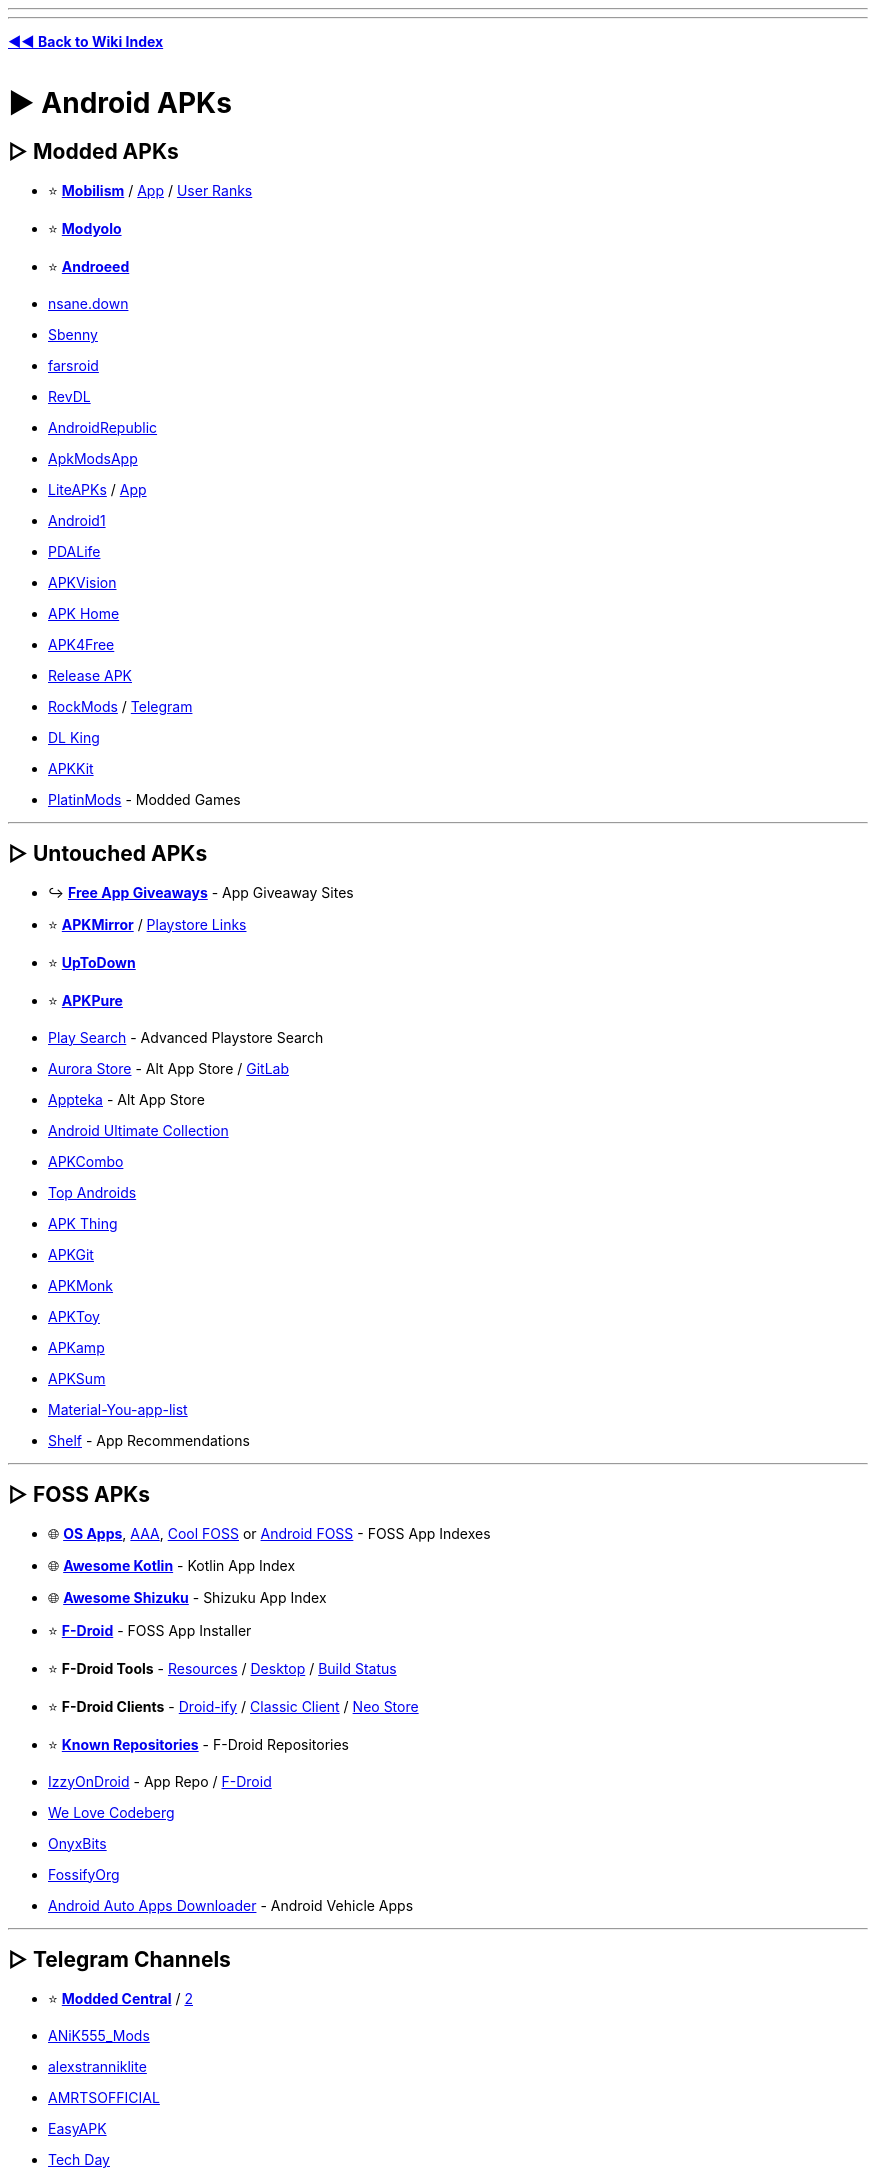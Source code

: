:doctype: book
:pp: {plus}{plus}
:hardbreaks-option:
ifdef::env-github[]
:tip-caption: 💡
:note-caption: ℹ️
:important-caption: ❗
:caution-caption: 🔥 
:warning-caption: ⚠
endif::[]

'''

'''

*https://www.reddit.com/r/FREEMEDIAHECKYEAH/wiki/index[◄◄ Back to Wiki Index]*
_**
**_

= ► Android APKs

== ▷ Modded APKs

* ⭐ *https://forum.mobilism.org/viewforum.php?f=398[Mobilism]* / https://forum.mobilism.org/app/[App] / https://pastebin.com/pZuuMxYm[User Ranks]
* ⭐ *https://modyolo.com/[Modyolo]*
* ⭐ *https://androeed.store/[Androeed]*
* https://nsaneforums.com/[nsane.down]
* https://sbenny.com/[Sbenny]
* https://www.farsroid.com/[farsroid]
* https://www.revdl.com/[RevDL]
* https://androidrepublic.org/[AndroidRepublic]
* https://apkmodsapp.com/[ApkModsApp]
* https://liteapks.com/[LiteAPKs] / https://liteapks.com/app.html[App]
* https://an1.com/[Android1]
* https://pdalife.com/[PDALife]
* https://apkvision.org/[APKVision]
* https://apkhome.io/[APK Home]
* https://apk4free.net/[APK4Free]
* https://forum.release-apk.com/[Release APK]
* https://www.rockmods.net/[RockMods] / https://t.me/RBMods[Telegram]
* https://dl.king2net.com/soft%20android/[DL King]
* https://apkkit.com/[APKKit]
* https://platinmods.com/[PlatinMods] - Modded Games

'''

== ▷ Untouched APKs

* ↪️ *https://www.reddit.com/r/FREEMEDIAHECKYEAH/wiki/misc#wiki_.25BA_free_stuff[Free App Giveaways]* - App Giveaway Sites
* ⭐ *https://www.apkmirror.com/[APKMirror]* / https://pastebin.com/TcsAJib6[Playstore Links]
* ⭐ *https://en.uptodown.com/android[UpToDown]*
* ⭐ *https://apkpure.net/[APKPure]*
* https://playsearch.kaki87.net/[Play Search] - Advanced Playstore Search
* https://auroraoss.com/[Aurora Store] - Alt App Store / https://gitlab.com/AuroraOSS/AuroraStore[GitLab]
* https://appteka.store/[Appteka] - Alt App Store
* https://xdaforums.com/t/android-ultimate-collection-guides.4513231/[Android Ultimate Collection]
* https://apkcombo.com/[APKCombo]
* https://top-androids.com/[Top Androids]
* https://www.apkthing.com/[APK Thing]
* https://apkgit.co/[APKGit]
* https://www.apkmonk.com/[APKMonk]
* https://www.apktoy.com/[APKToy]
* https://apkamp.com/[APKamp]
* https://www.apksum.com/[APKSum]
* https://github.com/nyas1/Material-You-app-list[Material-You-app-list]
* https://play.google.com/store/apps/details?id=com.shelf.app[Shelf] - App Recommendations

'''

== ▷ FOSS APKs

* 🌐 *https://github.com/pcqpcq/open-source-android-apps[OS Apps]*, https://github.com/Psyhackological/AAA[AAA], https://albertomosconi.github.io/foss-apps/[Cool FOSS] or https://github.com/offa/android-foss[Android FOSS] - FOSS App Indexes
* 🌐 *https://github.com/androiddevnotes/awesome-android-kotlin-apps[Awesome Kotlin]* - Kotlin App Index
* 🌐 *https://github.com/ThePBone/awesome-shizuku[Awesome Shizuku]* - Shizuku App Index
* ⭐ *https://f-droid.org/[F-Droid]* - FOSS App Installer
* ⭐ *F-Droid Tools* - https://fdroidfamily.codeberg.page/[Resources] / https://github.com/mvdan/fdroidcl[Desktop] / https://codeberg.org/pstorch/F-Droid_Build_Status[Build Status]
* ⭐ *F-Droid Clients* - https://github.com/Droid-ify/client[Droid-ify] / https://git.bubu1.eu/Bubu/fdroidclassic[Classic Client] / https://github.com/NeoApplications/Neo-Store[Neo Store]
* ⭐ *https://forum.f-droid.org/t/known-repositories/[Known Repositories]* - F-Droid Repositories
* https://android.izzysoft.de/applists.php[IzzyOnDroid] - App Repo / https://apt.izzysoft.de/fdroid/index.php[F-Droid]
* https://welove.codeberg.page/[We Love Codeberg]
* https://onyxbits.de/[OnyxBits]
* https://github.com/FossifyOrg[FossifyOrg]
* https://github.com/shmykelsa/aaad[Android Auto Apps Downloader] - Android Vehicle Apps

'''

== ▷ Telegram Channels

* ⭐ *https://t.me/+ilCkWkm0e39hZTQ1[Modded Central]* / https://t.me/moddedcentralbackup[2]
* https://t.me/ANiK555_Mods[ANiK555_Mods]
* https://t.me/alexstranniklite[alexstranniklite]
* https://t.me/AMRTSOFFICIAL[AMRTSOFFICIAL]
* https://t.me/EasyAPK[EasyAPK]
* https://t.me/s/tech_d4y[Tech Day]
* https://t.me/GoldenBoot_Mods_Re[GoldenBoot_Mods_Re]
* https://t.me/AyraProject[AyraProject]
* https://t.me/modulesrepo[Modules Repository]
* https://t.me/Android_hacked_games[Android_hacked_games] - Modded Games

'''

== ▷ App Launchers

* ⭐ *https://niagaralauncher.app/[Niagara Launcher]* - Single-Hand Launcher
* ⭐ *https://lawnchair.app/[Lawnchair]* - Pixel-Based Launcher / https://github.com/LawnchairLauncher/lawnfeed/releases/download/v3.0.0/Lawnfeed.3.apk[Feed] / https://github.com/LawnchairLauncher/lawnicons/releases/download/v2.5.0/Lawnicons-2.5.0.apk[Icons]
* https://www.smartlauncher.net/[SmartLauncher] - Minimalist / Clean Launcher
* https://vincent-falzon.com/[Discreet Launcher] - Minimalist / Clean Launcher
* https://github.com/iamrasel/lunar-launcher[Lunar Launcher] - Minimalist / Clean Launcher
* https://play.google.com/store/apps/details?id=app.olauncher[Olauncher] / https://github.com/tanujnotes/Olauncher[GitHub] - Minimalist / Clean Launcher
* https://play.google.com/store/apps/details?id=com.perryoncrack.rez[ReZ Launcher] - Minimalist / Clean Launcher
* https://kisslauncher.com/[KISS] or https://tbog.github.io/TBLauncher/[TBLauncher] - Low-Memory Usage Launcher
* https://github.com/NeoApplications/Neo-Launcher[NeoLauncher] - Customizable Launcher
* https://github.com/jkuester/unlauncher[Unlauncher] - Distraction-Free Launcher
* https://kvaesitso.mm20.de/[Kvaesitso] - Search-Focused Launcher
* https://play.google.com/store/apps/details?id=com.notch.launcher[Notcha] - Secondary Launcher
* https://github.com/amsitlab/termuxlauncher[TermuxLauncher] - Termux Launcher
* https://github.com/KieronQuinn/PixelLauncherMods[PixelLauncherMods] - Enable Features in Stock App Launcher / Root
* https://github.com/skittles9823/QuickSwitch[QuickSwitch] - Enable Quickstep in Launchers
* https://github.com/butzist/ActivityLauncher[Activity Launcher] - Activity Launch Shortcuts

'''

== ▷ APK Tools

* ⭐ *https://muntashirakon.github.io/AppManager/[AppManager]* - Package Manager
* ⭐ *https://www.luckypatchers.com/download/[Lucky Patcher]* - App Patcher / https://pastebin.com/UXxaVqX9[Avoid "LP Downloader"]
* ⭐ *Lucky Patcher Tools* - https://flixbox.github.io/lp-compat/docs/intro[Guide] / https://flixbox.github.io/lp-compat/[Compatibility] / https://www.reddit.com/r/luckypatcher/[Subreddit] / https://discord.com/invite/RS5ddYf7mw[Discord]
* ⭐ *https://github.com/ImranR98/Obtainium/[Obtainium]*, https://up-a.org/en/[UpgradeAll] / https://github.com/DUpdateSystem/UpgradeAll[GitHub], https://github.com/rumboalla/apkupdater[APKUpdater] - APK Installers / Updaters
* ⭐ *https://cse.google.com/cse?cx=e0d1769ccf74236e8[Android APK CSE]* / https://cse.google.com/cse?cx=73948689c2c206528[CSE 2] / https://cse.google.com/cse?cx=a805854b6a196d6a6[CSE 3], https://play.google.com/store/apps/details?id=scadica.aq[App Finder] or https://showappslike.com/[ShowAppsLike] - APK Search Engines
* https://greasyfork.org/en/scripts/33005-direct-download-from-google-play/[Direct Download From Google Play] - Add Direct DL Links to Google Play
* https://www.gboxlab.com/[GBox] - GMS Google Box
* https://github.com/Aefyr/SAI[Split App Installer] - Split APK Installer
* https://github.com/zacharee/InstallWithOptions/[InstallWithOptions] or https://github.com/JackEblan/Geto[Geto] - Install APKs with Extra Options
* https://raccoon.onyxbits.de/[Raccoon] - Private APK Downloader
* https://github.com/EFForg/apkeep[APKeep] - APK Download CLIs
* https://alexrintt.io/kanade/[Kanade] - APK Extractor
* https://qwertycube.com/apk-editor-studio/[APK Editor Studio] - APK Editor
* https://www.appbrain.com/[AppBrain] - View APK Statistics
* https://apktool.org/[APKTool] / https://github.com/iBotPeaches/Apktool[GitHub] - APK Reverse Engineering Tool
* https://github.com/CodingGay/BlackDex[BlackDex] - APK Unpacking Tool
* https://github.com/LSPosed/CorePatch[CorePatch] - Disable Signature Verification / https://t.me/core_patch_chat[Telegram]
* https://github.com/j-hc/zygisk-detach[Zygisk Detach] / https://t.me/rv_magisk[Telegram] - Detach APKs from Google Play Store
* https://play.google.com/store/apps/details?id=it.mirko.beta[Beta Maniac] - Beta Release Notifications
* https://github.com/DavidBerdik/Let-Me-Downgrade[Let Me Downgrade] - Downgrade Apps on Android 12/13 / Root
* https://apkadmin.com/[APKAdmin] - APK Hosting Site

'''

= ► Android Device

* 🌐 *https://rentry.org/ekrw4[Manufacturer Specific]* - Manufacturer Specific Mobile Tools
* ↪️ *https://www.reddit.com/r/FREEMEDIAHECKYEAH/wiki/misc#wiki_.25BA_shopping[Device Comparisons]*
* ⭐ *https://forum.xda-developers.com/[XDA]* - Android Discussion Forum
* ⭐ *https://adbappcontrol.com/en/[ADBAppControl]* - Android Device Manager / Root Tool
* ⭐ *https://gadgetbridge.org/[Gadget Bridge]* - Bluetooth Device Manager
* ⭐ *https://github.com/Genymobile/scrcpy[scrcpy]*, https://docs.plain.icu/[PlainApp], https://anl.ink/[anl], https://app.webadb.com/[WebADB] or https://github.com/barry-ran/QtScrcpy[QtScrcpy] - Control Android via Desktop / https://guiscrcpy.srev.in/[GUI]
* https://plexus.techlore.tech/[Plexus] - De-googled Device Compatibility
* https://forum.gsmhosting.com/vbb/[GSMHosting] - GSM Discussion Forum
* https://llamalab.com/automate/[Automate] or https://www.automateitapp.com/[AutomateIt] - Android Automation
* https://github.com/gujjwal00/avnc[AVNC] or https://github.com/bk138/droidVNC-NG[DroidVNC-NG] - Remote Desktop Clients / VNC
* https://www.apkshellext.com/[ApkShellExt2] - Desktop App Manager
* https://github.com/lihenggui/blocker[Blocker] - Component Controller
* https://www.vmos.com/[VMOS] or https://x8sb.com/[x8sb] - Android on Android Virtual Machines
* https://etchdroid.app/[EtchDroid] - Write OS Images to USB Drive
* https://forum.xda-developers.com/t/windows-tool-fire-toolbox-v12-0.3889604/[Fire Toolbox] - Fire Tablet Tools
* https://play.google.com/store/apps/details?id=com.insideinc.gcpu[G-CPU] - Hardware Monitor
* https://github.com/itsdrnoob/DataMonitor[DataMonitor] - Data Usage Monitor
* https://play.google.com/store/apps/details?id=com.evo.inware[Inware] - Device Specifications
* https://play.google.com/store/apps/details?id=com.itemstudio.castro[Castro], https://play.google.com/store/apps/details?id=ru.andr7e.deviceinfohw[Device Info HW] or https://github.com/Tortel/SysLog[SysLog] - View System Information
* https://swappa.com/imei[Swappa] or https://www.sickw.com/[SickW] - IMEI, MEID, ESN Checker
* https://fixmyspeakers.com/[Fix My Speakers] - Eject Water from Phone Speakers
* https://play.google.com/store/apps/details?id=com.ray.waterresistancetester[Water Resistance Tester] - Test Phones Water Resistance
* https://github.com/polodarb/Flashlight-Tiramisu[Tiramisu] or https://github.com/cyb3rko/flashdim[FlashDim] - Adjust Flashlight Brightness

'''

== ▷ Optimization

* https://christitus.com/debloat-android/[debloat-android] or https://www.xda-developers.com/uninstall-carrier-oem-bloatware-without-root-access/[Uninstall Bloatware] - Android Debloating Guides
* https://f-droid.org/en/packages/org.samo_lego.canta/[Canta] / https://github.com/samolego/Canta[GitHub], https://forum.xda-developers.com/t/script-2020-10-04-v2-7-universal-android-debloater.4069209/[Universal Android Debloater] / https://github.com/Universal-Debloater-Alliance/universal-android-debloater-next-generation[GUI] or https://sunilpaulmathew.github.io/De-Bloater/[De-Bloater] - Android Debloaters
* https://github.com/aistra0528/Hail[Hail] - Auto-Deactivate Unused Apps / Needs Root
* https://github.com/lihenggui/blocker[Blocker] - Component Controller
* https://github.com/zacharee/Tweaker[Tweaker] - Android System Tweaks / Features
* https://gearjail.neocities.org/[GearJail], https://www.techbone.net/[Techbone] or https://lunareclipsecode.github.io/engrc-3500-team2/content/intro.html[LunarEclipseCode] - Android Guides / Resources

'''

== ▷ Customization

* ⭐ *https://www.reddit.com/r/androidthemes/[/r/AndroidThemes]* - Android Themes Subreddit
* ⭐ *https://mobile.alphacoders.com/[Mobile Abyss]* - Wallpapers
* https://play.google.com/store/apps/details?id=com.tfuerholzer.darkmodewallpaper[Darkinator] or https://github.com/Yanndroid/DualWallpaper[DualWallpaper] - Change Wallpaper Depending on System Theme
* https://muzei.co/[Muzei], https://patrickzedler.com/doodle/[Doodle] or https://play.google.com/store/apps/details?id=com.droidheat.amoledbackgrounds[Amoled Backgrounds] - Live Android Wallpapers
* https://play.google.com/store/apps/details?id=com.koncius.video.wallpaper[Koncius] - Android Video to Wallpaper
* https://www.canvasdownloader.com/[CanvasDownloader] - Extract Spotify Canvas Walls
* https://www.reddit.com/r/iWallpaper/[/r/iWallpaper] or https://www.reddit.com/r/MobileWallpaper/[/r/MobileWallpaper] - Mobile Wallpaper Subs
* https://wallhaven.cc/search?categories=110&purity=100&ratios=portrait[wallhaven] - Wallpapers
* https://www.wallpaperengine.io/android/en[Wallpaper Engine] - Wallpapers
* https://gitlab.com/colorata/wallman[wallman] - Wallpapers
* https://play.google.com/store/apps/details?id=com.techburner.freshwalls[FreshWalls] - Wallpapers
* https://www.backdrops.io/[Backdrops] - Wallpapers
* https://www.zedge.net/[Zedge] - Wallpapers / Ringtones / Use Adblocker
* https://github.com/KieronQuinn/DarQ[DarQ] - Universal Dark Mode
* http://onj3.andrelouis.com/phonetones/[Phonetones] or https://t.me/RingtoneRobot[RingtoneRobot] - Ringtones Directories
* https://forum.xda-developers.com/t/app-rboard-theme-manager.4331445/[RBoard] / https://github.com/DerTyp7214/RboardThemeManagerV3[GitHub], https://play.google.com/store/apps/details?id=dev.kdrag0n.dyntheme[Repainter] or https://www.xda-developers.com/substratum-hub/[Substratum] - Theme Managers
* http://www.aoeapps.com/[AlwaysOnEdge] or https://dashbud.dev/[Dashbud] / https://discord.com/invite/78h7xgj[Discord] - Android Customization Apps
* https://github.com/android-hacker/VirtualXposed[VirtualXposed] - Xposed Frameworks
* https://play.google.com/store/apps/details?id=com.fossor.panels&hl=en_US&gl=QA[Panels] or https://play.google.com/store/apps/details?id=com.hiruffy.controller[1 Edge] - Android Sidebar Panel
* https://play.google.com/store/apps/details?id=com.cooliehat.statusbariconhider[Statusbar Icon Hider] - Hide Status Bar Items
* https://github.com/luisbocanegra/substratum-tweaks[Substratum Tweaks] - System Theme / Root
* https://homescreens.org/[HomeScreens] - Custom Phone Home Screen Examples
* https://github.com/zixpo/candybar[Candybar] or https://kyutefox.com/products/iconify-browser-extension[Iconify] / https://github.com/kyutefox/Iconify[GitHub] - Custom App Icons
* https://arcticons.onnno.nl/[Arcticons] - Monotone Icon Pack
* https://play.google.com/store/apps/details?id=it.mirko.gigaicon&hl=en_IN&gl=US[Giga Icon] - Make Icons Bigger
* https://github.com/Kaiserdragon2/IconRequest[IconRequest] - Find Missing Icons

'''

== ▷ Battery Tools

* https://play.google.com/store/apps/details?id=com.mahersafadi.electron[Electron] - Battery Monitor / Manager
* https://codeberg.org/s1m/savertuner[SaverTuner] - Battery Monitor / Manager / Root
* https://play.google.com/store/apps/details?id=dev.km.android.chargemeter[Charge Meter] - Battery Monitor / Manager
* https://rentry.co/FMHYBase64#battery-guru[BatteryGuru] - Battery Monitor / Manager
* https://gitlab.com/narektor/batt[Batt] - Battery Monitor / Manager
* https://play.google.com/store/apps/details?id=me.linshen.abattery[aBattery] - Battery Monitor / Manager
* https://play.google.com/store/apps/details?id=com.digibites.accubattery[AccuBattery] - Battery Monitor / Manager
* https://battarang.anissan.com[Battarang] / https://github.com/ni554n/battarang-notifier-android[GitHub] - Battery Monitor / Manager
* https://github.com/KieronQuinn/ClassicPowerMenu[ClassicPowerMenu] - Android Power Menu Replacement / Root
* https://github.com/aistra0528/Hail[Hail] - Auto-Deactivate Unused Apps / Root
* https://github.com/zacharee/Tweaker[Tweaker] - Android System Tweaks / Features
* https://www.freezeyou.net/en-US/[FreezeYou], https://superfreezz.gitlab.io/[SuperFreezZ], https://github.com/Domi04151309/BatteryTool[BatteryTool] (root) or https://gitlab.com/juanitobananas/drowser[Drowser] (root) - Freeze App Background Activities
* https://play.google.com/store/apps/details?id=com.urysoft.pixelfilter[Pixoff] - Save Battery by Turning Off Pixels

'''

== ▷ Camera Tools

* ⭐ *https://lens.google/[Google Lens]* - Multiple Camera Tools
* ⭐ *https://github.com/deckerst/aves[Aves]*, https://github.com/leonlatsch/Photok[Photok], https://stingle.org/[Stingle Photos], https://github.com/WSTxda/QP-Gallery-Releases[QuickPic], https://uhuru.photos[UhuruPhotos] / https://github.com/savvasdalkitsis/uhuruphotos-android[GitHub], https://www.fossify.org[Gallery] / https://github.com/FossifyOrg/Gallery[GitHub] or https://github.com/IacobIonut01/Gallery[IacobIonut01] - Photo / Video Galleries
* https://www.celsoazevedo.com/files/android/google-camera[googlecameraport] or https://gcamator.com/[Camator] - Google Cam Downloads / https://t.me/googlecameraport[Telegram] / https://apkw.ru/[Mods] / https://t.me/xmlshamimmod[XML Configs]
* https://github.com/iakmds/librecamera[Libre Camera], https://gitlab.com/guardianproject/proofmode/proofmode-android[ProofMode] or https://sourceforge.net/projects/opencamera/[Open Camera] - FOSS Camera Apps
* https://github.com/KillerInk/FreeDcam[FreeDcam] - Extra Camera Features
* https://github.com/you-apps/RecordYou[RecordYou], https://usenotesgpt.com/[notesGPT] or https://certified84.github.io/AudioNote/[AudioNote] - Video / Voice Recorders
* https://jitsi.org/[Jitsi] - Video Chat
* https://github.com/izivkov/RemoteVideoCam[RemoteVideoCam] - Video Lan
* https://play.google.com/store/apps/details?id=com.minutiae[Minutiae] or https://1se.co/[1 Second Everyday] - Video-a-Day App
* https://github.com/Myzel394/Alibi[Alibi] - Mobile Dash Cam
* https://play.google.com/store/apps/details?id=com.danielkorgel.SmoothActionCamSlowmo[SmoothAction] - Slow Motion Video Recorder
* https://iriun.com/[IRuin], https://reincubate.com/camo/[Reincubate Camo] or https://github.com/dev47apps/droidcam[DroidCam] - Use Android as Webcam
* https://play.google.com/store/apps/details?id=com.locket.Locket&hl=en&gl=US[Locket Widget] - Real-time Photo Sharing
* https://github.com/T8RIN/ImageToolbox[ImageToolbox] or https://pixomatic.us/[Pixomatic] - Image Editors
* https://www.mematic.net/[Mematic] or https://github.com/gsantner/memetastic[Memetastic] - Meme Creators
* https://github.com/VincentEngel/VES-Image-Compare[VES] - Compare Two Images
* https://www.photoroom.com/[PhotoRoom] - Background Removers
* https://github.com/BaltiApps/Pixelify-Google-Photos[Pixelify] / https://t.me/pixelifyGooglePhotos[Telegram], https://github.com/Kingsman44/Pixelify[2] - Add Google Pixel Photo Features to non-Google Devices
* https://github.com/lukaspieper/Gcam-Services-Provider[Gcam-Services-Provider] - Use Google Cam Without Google Play
* https://play.google.com/store/apps/details?id=app.grapheneos.camera.play[Secure Camera], https://github.com/markusfisch/BinaryEye[BinaryEye] or https://github.com/czlucius/code-scanner[Code Scanner] - QR / Barcode Scanners
* https://rentry.co/FMHYBase64#colorize-images[Colorize Images], https://rentry.co/FMHYBase64#phototune[Phototune] or https://rentry.co/FMHYBase64#remini[Remini] - Colorize Images
* https://play.google.com/store/apps/details?id=theindusdeveloper.com.colorcamera[Color Camera] - Change Image Colors
* https://ilixa.com/8bitphotolab.php[Photo Lab] - Give Images a Retro Look 8Bit
* https://starryai.com/[starryai] - Generate Art from Text Prompt
* https://inspiral.nathanfriend.io/[Inspiral] - Create Spirograph Art
* https://play.google.com/store/apps/details?id=com.simplemobilephotoresizer&hl=en&gl=US[Photo Resizer] or https://github.com/T8RIN/ImageToolbox[ImageResizer] - Image Resizers
* https://codeberg.org/Starfish/Imagepipe[Imagepipe] - Image Size Reducer
* https://github.com/caydey/ffshare[FFShare] - Compress Videos / Images
* https://play.google.com/store/apps/details?id=com.ethanzone.upscaler&hl=en_US&gl=QA[Upscaler], https://play.google.com/store/apps/details?id=com.mingkun.mintAI[MintAI] or https://www.apkmirror.com/apk/samsung-electronics-co-ltd/galaxy-enhance-x/[Galaxy Enhance-X] - Image Upscalers
* https://github.com/k3b/LosslessJpgCrop[LosesslessJpgCrop] - Lossless Image Cropper
* https://github.com/rosuH/EasyWatermark[EasyWatermark] - Add Watermark to Images
* https://github.com/slavabarkov/tidy[Tidy] - Text-to-Image / Image-to-Image search
* https://play.google.com/store/apps/details?id=sansunsen3.imagesearcher[Image Searcher] - Image Search App
* https://app-mockup.com/[AppMockUp] - Screenshot Builder
* https://gitlab.com/juanitobananas/scrambled-exif/tree/HEAD[Scrambled Exif] or https://github.com/Tommy-Geenexus/exif-eraser[exif-eraser] - Remove Image Metadata

'''

== ▷ Keyboard / Text

* https://github.com/Helium314/HeliBoard[HeliBoard], https://github.com/nightkr/flickboard[Flickboard], https://github.com/dessalines/thumb-key[Thumb-Key] or https://github.com/Julow/Unexpected-Keyboard[Unexpected Keyboard] - Keyboard Apps
* https://anysoftkeyboard.github.io/[AnySoftKeyboard] / https://github.com/AnySoftKeyboard/AnySoftKeyboard[GitHub] or https://florisboard.org[Florisboard] / https://github.com/florisboard/florisboard[GitHub] - Incognito Keyboard
* https://github.com/tirkarthi/NotificationDictionary[NotificationDictionary] - Dictionary App
* https://github.com/sakusaku3939/DeepLAndroid[DeepLAndroid], https://github.com/MahanRahmati/translate[Arna Translate], https://gitlab.com/concept1tech/instalate[Instalate], https://github.com/you-apps/TranslateYou[TranslateYou] or https://manerakai.github.io/simplytranslate_mobile/[SimplyTranslate] - Translation Apps
* https://github.com/ElishaAz/Sayboard[Sayboard] - AI Voice Keyboard
* https://rentry.co/FMHYBase64#grammarly-keyboard-premium[Grammarly] - Grammarly Keyboard Premium
* https://play.google.com/store/apps/details?id=jp.ddo.hotmist.unicodepad[UnicodePad] / https://github.com/Ryosuke839/UnicodePad[GitHub] or https://play.google.com/store/apps/details?id=ru.kaomoji.kaomojiapp[Kaomoji] - Emoji / Unicode Manager
* https://play.google.com/store/apps/details?id=net.tikolu.emojimix[emojimix] - Combine Emojis
* https://github.com/hashemi-hossein/memory-guardian[Memory Guardian] or https://www.evvasoft.com/ccp.html[Clipboard CopyPaste] - Clipboard Managers
* https://play.google.com/store/apps/details?id=mf.asciitext.lite[Irregular Expressions] - Text Font Generator
* https://github.com/adeeteya/FlutterMarkdownEditor[FlutterMarkdownEditor] - Markdown Editor
* https://github.com/the-rebooted-coder/Take-Notes[Take Notes] - Convert Text to Handwritten Notes
* https://github.com/allgood/OpenNoteScanner[OpenNoteScanner] - Convert Handwritten Notes to Text
* https://github.com/sanzoghenzo/markdownr[markdownr] - Webpage to Markdown Converter

'''

== ▷ Screen Tools

* https://github.com/LibreShift/red-moon[Red Moon] or https://play.google.com/store/apps/details?id=com.evezzon.nightowl[NightOwl] - Screen Brightness Control
* https://play.google.com/store/apps/details?id=me.mikecroall.oledbuddy[OLEDBuddy] - Fix OLED Images
* https://play.google.com/store/apps/details?id=com.quickcursor[Quick Cursor] - Cursor for Large Smartphones
* https://lab.zhs.moe/caffeine/[Caffeine] - Keep Screen On
* https://github.com/LibreShift/red-moon[Red Moon] or https://play.google.com/store/apps/details?id=com.evezzon.nightowl[NightOwl] - Screen Brightness Control
* https://fakestandby.jonasbernard.de/[FakeStandby] - Turn Off the Screen While App is Running
* https://gitlab.com/juanitobananas/wave-up[WaveUp] - Turn On Display via Waving
* https://play.google.com/store/apps/details?id=com.gesture.suite[Gesture Suite] or https://play.google.com/store/apps/details?id=com.fb.fluid[Fluid Gestures] - Android Gestures
* https://forum.xda-developers.com/t/app-beta-0-10-1-tap-tap-double-tap-on-back-of-device-gesture-from-android-11-port.4140573/[Tap Tap Double Tap] or https://github.com/KieronQuinn/TapTap[TapTap] - Android Back Gesture Controls / Needs Root

'''

== ▷ Number / SMS

* https://github.com/you-apps/ConnectYou[ConnectYou] - Contacts App
* https://gitlab.com/sultanahamer/OpenContacts[OpenContacts] - Save Contacts to Separate Database
* https://gitlab.com/axet/android-call-recorder[android-call-recorder] - Call Recorder
* https://www.shouldianswer.net/[Should I Answer?], https://f-droid.org/en/packages/dummydomain.yetanothercallblocker/[Yet Another Call Blocker] / https://gitlab.com/xynngh/YetAnotherCallBlocker[GitLab], https://f-droid.org/packages/me.lucky.silence[Silence], https://gitlab.com/bitfireAT/NoPhoneSpam[NoPhoneSpam] or https://www.hiya.com/[Hiya] - Block Spam Calls
* https://www.donotcall.gov/[The National Do Not Call Registry] - Opt Out of Telemarketing Calls
* https://scammer.info/[Scammer.Info] - Scam Numbers Database
* https://specmap.sequence-omega.net/[Spectrum Ownership Map] - Mobile Network Comparisons
* https://prepaid-data-sim-card.fandom.com/wiki/Prepaid_SIM_with_data[Prepaid SIM Cards] - Prepaid Data SIM Card Wiki
* https://walkie-talkie.io/[Walkie-Talkie] or https://github.com/sh123/codec2_talkie[Codec2 Talkie] - Walkie-Talkie Apps
* https://play.google.com/store/apps/details?id=me.hackerchick.raisetoanswer[Raise To Answer] / https://github.com/TheLastProject/RaiseToAnswer[GitHub] - Answer Phone by Raising to Ear
* https://txtemnow.com/[TxtEmNow] - Send Anonymous Texts
* https://github.com/tmo1/sms-ie[SMS-IE] - Import / Export SMS Messages

'''

== ▷ Root / Flash

* ⭐ *https://github.com/topjohnwu/Magisk[Magisk]*, https://kernelsu.org/[KernelSU], https://github.com/pranshoe/Magisk-Monet[Magisk Monet], https://github.com/LSPosed/MagiskOnWSALocal[MagiskOnWSALocal], https://github.com/saitamasahil/Pixel-Launcher-Extended[Pixel Launcher] or https://github.com/JunioJsv/mtk-easy-su[Mtk Easy Su] - Android Root Tools
* ⭐ *Magisk Tools* - https://github.com/MRepoApp/MRepo/[Manager] / https://t.me/magiskmod_update[Mods] / https://github.com/axonasif/rusty-magisk[Support Layer] / https://xdaforums.com/t/module-play-integrity-fix-safetynet-fix.4607985/[PlayIntegrity Fix], https://github.com/osm0sis/PlayIntegrityFork[2] / https://xdaforums.com/t/module-play-integrity-fix-safetynet-fix.4607985/page-177#post-89189572[Fix Guide] / https://www.androidacy.com/magisk-modules-repository/[Modules] / https://github.com/Magisk-Modules-Alt-Repo[Alt Repo]
* ⭐ *https://gist.github.com/FreddieOliveira/efe850df7ff3951cb62d74bd770dce27[Android Docker]* - Run Docker on Android
* https://play.google.com/store/apps/details?id=com.joeykrim.rootcheck[Root Checker] - Root Checker
* https://github.com/K3V1991/ADB-and-FastbootPlusPlus[ADB-and-FastbootPlusPlus] - ADB / Fastboot Programs
* https://play.google.com/store/apps/details?id=eu.chainfire.liveboot&hl=en_IN[LiveBoot] - LogCat / Dmesg Boot Animation
* https://github.com/F0x1d/LogFox[LogFox] - LogCat Reader
* https://forum.xda-developers.com/t/amazing-temp-root-for-mediatek-armv8-2020-08-24.3922213/[Amazing Temp Root] - MediaTek Temp Root
* https://twrp.me/[TWRP Root] / https://t.me/samsung_twrp_root/78379[Telegram] or https://unofficialtwrp.com/[UnofficialTWRP] - TWRP Root
* https://skyhawkrecovery.github.io/[SkyHawk] / https://github.com/SHRP[GitHub] or https://wiki.orangefox.tech/en/home[OrangeFox] / https://gitlab.com/OrangeFox/misc/appdev/app[GitHub] - Custom Recovery Firmware
* https://play.google.com/store/apps/details?id=com.smartpack.kernelmanager.pro[SmartPack-Kernel-Manager] / https://github.com/SmartPack/SmartPack-Kernel-Manager[GitHub] - Kernel Manager
* https://rentry.co/FMHYBase64#swap[SWAP] - Create SWAP file without Root
* https://forum.xda-developers.com/t/module-smali-patcher-7-4.3680053/[Smali Patcher] - Android System Patcher
* https://github.com/1nikolas/play-integrity-checker-app[Play Integrity API Checker] - Device Integrity Checker
* https://albastuz3d.net/[Albastuz3d] - Stock Phone ROMs
* https://github.com/hyperio546/ladb-builds[LADB Builds] or https://gitlab.com/sunilpaulmathew/ashell[aShell] - ADB Shell
* https://play.google.com/store/apps/details?id=org.connectbot[ConnectBOt] - SSH Client

'''

== ▷ Operating Systems

* 🌐 *https://eylenburg.github.io/android_comparison.htm[Android ROM Comparisons]* or https://github.com/musabcel/android_rom_list[Android ROM List]
* ⭐ *https://customrombay.org/[CustomRomBay]* - ROMs Compatibility Search
* ⭐ *https://grapheneos.org/[GrapheneOS]* - Privacy-Based OS
* https://calyxos.org/[CalyXOS] - Privacy-Based OS
* https://divestos.org/[DivestOS] - Privacy-Based OS
* https://www.lineageos.org/[LineageOS] - CyanogenMod Fork / https://lineage.microg.org/[MicroG]
* https://blissroms.org/[BlissROMs] - Customizable / Open-Source OS
* https://get.pixelexperience.org/[PixelExperience] - AOSP ROM w/ Google Pixel Features

'''

= ► Android Tools

== ▷ Android Utilities

* ⭐ *https://github.com/Darkempire78/OpenCalc[OpenCalc]*, https://play.google.com/store/apps/details?id=org.solovyev.android.calculator[Calculator{pp}], https://github.com/mkulesh/microMathematics[microMathematics] or https://github.com/prathameshmm02/Calculator-inator[Calculator-inator] - Calculator Apps
* https://play.google.com/store/apps/details?id=com.lightcut.videoeditor[LightCut], https://github.com/devhyper/open-video-editor[open-video-editor] or https://play.google.com/store/apps/details?id=com.vaux.vaux_editor[Vaux] - Video Editors
* https://gitlab.com/juanitobananas/auto-auto-rotate[auto-auto-rotate] - Per App Rotation Settings
* https://github.com/brarcher/loyalty-card-locker[Loyalty Card Locker] or https://catima.app/[Catima] - Loyalty Card Managers
* https://play.google.com/store/apps/details?id=rk.android.app.shortcutmaker[Shortcut Maker] - Create App Shortcuts
* https://play.google.com/store/apps/details?id=com.notch.touch[Touch The Notch] - Use Camera Notch as Button
* https://gitea.angry.im/PeterCxy/Shelter[Shelter] or https://gitlab.com/secure-system/Insular[Insular] - Isolate / Clone Apps
* https://play.google.com/store/apps/details?id=rahmouni.neil.counters[Counters] - Count Anything
* https://github.com/Nain57/Smart-AutoClicker[Smart AutoClicker] - Auto Clicker
* https://play.google.com/store/apps/details?id=com.google.android.apps.cultural[Arts & Culture] - Explore Art
* https://www.chai-research.com/[Chai] - Roleplaying Chatbots
* https://github.com/WSTxda/Plugin-VoiceGPT[VoiceGPT], https://voiceinput.futo.org/[FUTO] or https://github.com/Stypox/dicio-android[Dicio] - Voice Assistants
* https://gitlab.com/axet/android-audio-recorder/tree/HEAD[Audio-Recorder], https://gitlab.com/axet/android-audio-recorder[android-audio-recorder] or https://github.com/vivekweb2013/audio-recorder[Audio Recorder] - Audio Recorders
* https://play.google.com/store/apps/details?id=com.jazibkhan.noiseuncanceller[Noiseun Canceller] - Audio Surrounding Recorder
* https://a9.io/voiceliner/[Voiceliner] - Voice Memos / https://github.com/maxkrieger/voiceliner[GitHub]
* https://github.com/vitaminncpp/TouchDroid[TouchDroid] - Using Android as Mouse / Touch Pad
* https://listy.is/[Listy] - Create Lists of Anything
* https://deskreen.com/[Deskreen] - Turn Any Device into Secondary Screen / https://github.com/pavlobu/deskreen[GitHub]
* https://georgielabs.net/[GeorgieLabs] - Use Phone as Wireless Speaker / Headphone Port
* https://wolicheng.com/womic/[WO Mic] - Use Phone as Mic
* https://kylecorry.com/Trail-Sense/[Trail Sense] / https://github.com/kylecorry31/Trail-Sense[GitHub] - Wilderness Survival App
* https://github.com/umer0586/SensorServer[SensorServer] - Use Phone as Accelerometer
* https://guardianproject.github.io/haven/[Haven] - Motion Detector
* https://junkielabs.in/products/apps/sensify[Sensify] - Sensor Visualizers
* https://www.unifiedremote.com/[Unified Remote] - Universal Remote
* https://www.lunasea.app/[Luna Sea] - Self-Hosted Media Controller
* https://codeberg.org/gitnex/GitNex/[GitNex] - Forgejo and Gitea client for Android
* https://socratic.org/[Get Unstuck] - Homework Answers / Help

'''

== ▷ Android Adblocking

* ⭐ *https://redd.it/oyfmr1[System Wide Adblocking]* - System Wide Adblocking Guide
* ⭐ *https://rentry.co/FMHYBase64#adguard-premium[AdGuard Premium]* - Adblocking App
* ⭐ *https://github.com/uazo/cromite[Cromite]* or https://f-droid.org/packages/com.oF2pks.jquarks/[jQuarks] - Adblocking Browsers / https://github.com/xarantolus/filtrite[Filter] / https://userscripts.010.one/[Adblock Scripts]
* ⭐ *https://github.com/QuantumBadger/RedReader[RedReader]* or https://f-droid.org/packages/com.cosmos.unreddit/[Stealth] / https://gitlab.com/cosmosapps/stealth[2] - Ad Free Reddit Clients
* ⭐ *uBlock Origin* - https://addons.mozilla.org/en-US/firefox/addon/ublock-origin/[Firefox] / https://chromewebstore.google.com/detail/ublock-origin/cjpalhdlnbpafiamejdnhcphjbkeiagm[Yandex]
* ⭐ *https://play.google.com/store/apps/details?id=com.chimbori.hermitcrab[Hermit]*, https://github.com/cylonid/NativeAlphaForAndroid[NativeAlphaForAndroid], https://play.google.com/store/apps/details?id=md.elway.webapp[Incognito] or https://github.com/WaxMoon/MultiApp[MultiApp] - Web App Containers
* https://blokada.org/[Blokada] / https://go.blokada.org/apk5[v5] - Adblocking App
* https://adaway.org/[AdAway] - Adblocking App / https://github.com/AdAway/AdAway[GitHub]
* https://abertschi.github.io/ad-free/landing/[ad-free] - Adblocking App
* https://invizible.net[InviZible] / https://github.com/Gedsh/InviZible[GitHub] - Adblocking App
* https://www.zenz-solutions.de/personaldnsfilter-wp/[personalDNSfilter] / https://f-droid.org/packages/dnsfilter.android[F-Droid], https://rethinkdns.com/app[Rethink] / https://rethinkdns.com/app#blocklists[Blocklists], https://github.com/bhanupratapys/dnswarden[BhanUpratpys] or https://f-droid.org/en/packages/org.jak_linux.dns66/[DNS66], https://jak-linux.org/projects/dns66/[2] / https://github.com/julian-klode/dns66[GitHub] - DNS Adblockers
* https://rentry.co/FMHYBase64#dns-speed-test-changer[DNS Speed Test & Changer] - DNS Speed Test
* https://play.google.com/store/apps/details?id=com.technoapps.dnschanger[DNS Changer] - Switch DNS
* https://github.com/jerryn70/GoodbyeAds[GoodbyeAds] - Adblock Filters

'''

== ▷ Android Privacy

* 🌐 *https://github.com/ashishb/android-security-awesome[Awesome Android Security]* - Security Resources
* 🌐 *https://guardianproject.info/[Guardian Project]* / https://guardianproject.info/fdroid/repo[2], https://moistcatawumpus.github.io/i-like-android-privacy/[I Like Android Privacy], https://divestos.org/pages/recommended_apps[Divestos Apps] or https://invizible.net[InviZible] / https://github.com/Gedsh/InviZible[GitHub] - Privacy Apps
* 🌐 *https://selfprivacy.org/[SelfPrivacy]* - Self-Hosted Privacy Apps
* ↪️ *https://www.reddit.com/r/FREEMEDIAHECKYEAH/wiki/storage#wiki_android_browsers[Privacy Based Browsers]*
* ↪️ *https://www.reddit.com/r/FREEMEDIAHECKYEAH/wiki/storage#wiki_encrypted_android_messengers[Encrypted Messengers]*
* ↪️ *https://www.reddit.com/r/FREEMEDIAHECKYEAH/wiki/adblock-vpn-privacy#wiki_.25B7_two-factor_authentication[Android 2FA]*
* ⭐ *https://trackercontrol.org/[TrackerControl]*, https://github.com/d4rken-org/permission-pilot[Permission Pilot], https://reports.exodus-privacy.eu.org/en/[Exodus], https://github.com/privacybydesign/irmamobile[Yivi] or https://github.com/Mobile-IoT-Security-Lab/HideDroid[HideDroid] - App Permission Managers
* ⭐ *https://support.virustotal.com/hc/en-us/articles/115002146549-Mobile-apps[VirusTotal]* or https://beta.pithus.org/[Pithus] - APK / URL Virus Scanners
* ⭐ *https://github.com/nomoresat/DPITunnel-android[DPITunnel]*, https://getintra.org[Intra], https://github.com/krlvm/PowerTunnel-Android[PowerTunnel] or https://github.com/XndroidDev/Xndroid[Xandroid] - Proxies
* ⭐ *https://github.com/shadowsocks/shadowsocks-android[Shadowsocks-Android]* - Shadowsocks Proxy App
* ⭐ *https://f-droid.org/packages/org.torproject.torservices/[TorServices]* or https://play.google.com/store/apps/details?id=org.torproject.android&amp;hl=en_US[Orbot] - Tor Proxy Apps
* https://censorship.no/en/index.html[ceno-browser] / https://github.com/censorship-no/ceno-browser[GitHub] - Proxy Browser
* https://lemmy.ml/post/128667[Smartphone Hardening Guide]
* https://play.google.com/store/apps/details?id=com.oasisfeng.island[Island] - App Isolation
* https://forge.chapril.org/hardcoresushi/DroidFS[DroidFS] or https://github.com/Secure-File-Manager/Secure-File-Manager[Secure File Manager] - Encrypted File Managers
* https://github.com/Divested-Mobile/extirpater[Extirpater] - Space Eraser / Make Deleted Files Irrecoverable
* https://github.com/x13a/Wasted[Wasted] - Emergency Data Wipe
* https://fedilab.app/wiki/untrackme/[UntrackMe] - Frontend Redirect / Unshorten Links / Cleanup URLs
* https://github.com/zacharee/MastodonRedirect[MastodonRedirect] - Fediverse Frontend Redirect
* https://github.com/svenjacobs/leon[Leon] or https://github.com/zhanghai/Untracker[Untracker] - Remove URL Tracking
* https://github.com/LibChecker/LibChecker[LibChecker] - View App Third-Party Libraries
* https://github.com/jroddev/android-oss-release-tracker[OSS Release Tracker] - Open-Source App Update Tracker
* https://github.com/jonathanklee/Sapio[Sapio] - Scan Apps for Google Dependency
* https://www.netguard.me/[NetGuard] - Block Internet Access Per App
* https://github.com/seemoo-lab/AirGuard[AirGuard] - AirTag Tracking Protection
* https://gitlab.com/divested-mobile/hypatia[Hypatia] - Antivirus
* https://play.google.com/store/apps/details?id=com.quad9.aegis[QUAD9 Connect] - DNS Encryption
* https://github.com/ukanth/afwall/[AFWall+], https://rethinkfirewall.com/[Rethink App] / https://github.com/celzero/rethink-app[GitHub], https://github.com/StarGW-net/karma-firewall[Karma] or https://play.google.com/store/apps/details?id=app.greyshirts.firewall[NoRoot Firewall] - Firewalls
* https://github.com/TrianguloY/UrlChecker[UrlChecker] - URL Checker
* https://emanuele-f.github.io/PCAPdroid/[PCAPdroid] - Network Monitor
* https://github.com/2dust/v2rayNG[v2rayNG] or https://play.google.com/store/apps/details?id=free.v2ray.proxy.VPN[V2Ray Proxy] - Build Privacy Network
* https://github.com/kittoku/Open-SSTP-Client[Open SSTP Client] - SSTP Client
* https://github.com/simple-login/Simple-Login-Android[SimpleLogin] or https://gitlab.com/Stjin/anonaddy-android[Anonaddy] - Email Forwarding
* https://f-droid.org/en/packages/cf.theonewiththebraid.guerrilla_mail/[Guerilla Mail], https://play.google.com/store/apps/details?id=temporary.disposable.mail[Temp Mail], https://apps.apple.com/us/app/instaddr/id806157957[InstAddr], https://play.google.com/store/apps/details?id=com.tenminutemail[Ten Minute Mail] or https://play.google.com/store/apps/details?id=air.kukulive.mailnow[InstAddr] - Temp Mail Apps
* https://gitlab.com/divested-mobile/maps[Maps] - Privacy Focused Google Maps Wrapper
* https://github.com/warren-bank/Android-Mock-Location[Android-Mock-Location] or http://gpsjoystick.theappninjas.com/faq/[GPS JoyStick Guide] (root) - Fake GPS Location
* https://github.com/Semper-Viventem/MetaRadar[MetaRadar] - Track Devices Following You
* https://www.radiuslocker.co/[RadiusLocker] - Lock Phone When It's not Near Yo
* https://play.google.com/store/apps/details?id=com.wtmp.svdsoftware[WTMP] - Detect When Phone is Touched
* https://bloketech.com/lockwatch[LockWatch] or https://www.crookcatcher.app/[CrookCatcher] - Locate / Recover Stolen Phone
* https://github.com/Android1500/AndroidFaker[AndroidFaker] - Device ID Spoofing / Root
* https://github.com/trustdecision/trustdevice-android[TrustDevice-Android] - Create Device Identifiers
* https://codeberg.org/Berker/keyoxide-flutter[Keyoxide] - Verify Decentralized Cryptographic Identities
* https://play.google.com/store/apps/details?id=app.intra&amp;hl=en_US[Intra] - System Wide DoH for Android
* https://matsuridayo.github.io/[Matsuri] - Proxy Toolchains
* https://silence.im/[Silence] or https://github.com/wrwrabbit/Partisan-SMS[Partisan SMS] - Encrypt SMS/MMS Messages
* https://gist.github.com/noseratio/e3b136401965289c4aab40fa60f3be41[adb-clear-packages] - Clear Android Packages Data
* https://www.mallocprivacy.com/[AntiStalker] or https://github.com/NitishGadangi/Privacy-Indicator-App[Privacy Indicator App] - Camera / Mic Access Indication
* https://github.com/kaputnikGo/PilferShushJammer[PilferShushJammer] - Microphone Jamming Techniques
* https://justuseapp.com/[JustUseApp] - Hide App Payments
* https://github.com/deltazefiro/Amarok-Hider/blob/main/README.md[Amarok Hider] - Hide Files / Apps
* https://privacyblur.app/[PrivacyBlur] - Blur Sensitive Parts of Photos / https://github.com/MATHEMA-GmbH/privacyblur[GitHub]

'''

== ▷ Android Internet

* ↪️ *https://www.reddit.com/r/FREEMEDIAHECKYEAH/wiki/storage#wiki_android_browsers[Android Browsers]*
* ⭐ *https://www.keepassdx.com/[KeePassDX]*, *https://play.google.com/store/apps/details?id=com.x8bit.bitwarden[BitWarden]*, https://keyspace.cloud/[Keyspace], https://authpass.app/[AuthPass], https://github.com/yogeshpaliyal/KeyPass[KeyPass] or https://play.google.com/store/apps/details?id=keepass2android.keepass2android[Keepass2Android] / https://github.com/PhilippC/keepass2android[GitHub] - Password Managers
* ⭐ *https://pairvpn.com/hotspot[PairVPN Hotspot]*, https://github.com/pyamsoft/tetherfi[Tetherfi] or https://netshare.app/[NetShare] - Create Wi-Fi Hotspots
* ⭐ *https://pojavlauncherteam.github.io/[Pojav]* - Mobile Minecraft Launcher
* https://f-droid.org/en/packages/com.nononsenseapps.feeder/[Feeder], https://github.com/msasikanth/twine[Twine], https://github.com/seazon/FeedMe[FeedMe], https://f-droid.org/packages/co.appreactor.news/[news] / https://github.com/bubelov/news[GitHub], https://gitlab.com/ondrejfoltyn/nunti[nunti] or https://github.com/Ashinch/ReadYou[ReadYou] - RSS Readers
* https://sr.ht/~gardenapple/mitch/[Mitch] - Mobile Frontend for itch.io
* https://github.com/cyb3rko/pincredible[PINCredible] - PIN Manager
* https://play.google.com/store/apps/details?id=com.michaelflisar.linkmanager[Link Manager], https://github.com/DesarrolloAntonio/Shiori-Android-Client[Shiori] or https://omnivore.app/[Omnivore] - Bookmark Managers
* https://surfable.app/[Surfable] - Install Any Website as App / https://github.com/sandoche/Surfable-app[GitHub]
* https://play.google.com/store/apps/details?id=com.cylonid.nativealpha[NativeAlpha] - Run Websites in Borderland Window
* https://appetize.io/[Appetize] - Run Native Mobile Apps in Browser
* https://github.com/lukeaschenbrenner/TxtNet-Browser[TxtNet Browser] - Browse Webpages via SMS
* https://play.google.com/store/apps/details?id=com.aboutmycode.betteropenwith[Better Open With] - Improved Link Handling
* https://codeberg.org/marc.nause/easyopenlink[EasyOpenLink] - Easily Open Links in Text via Share Function
* https://github.com/1fexd/LinkSheet[LinkSheet] - Restore URL App Chooser
* https://github.com/ligi/PassAndroid[PassAndroid] or https://github.com/michaeltroger/greenpass-android[GreenPass] - Manage Virtual Tickets / Passes
* https://grayjay.app/[GrayJay] - Manage Content Creator Subscriptions / https://gitlab.futo.org/videostreaming/grayjay[Gitlab] / https://gitlab.futo.org/videostreaming/plugins[Plugins]
* https://blabber.im/[Blabber.im] or https://f-droid.org/en/packages/eu.siacs.conversations/[Conversations] - XMPP Apps
* https://github.com/irccloud/android[IRCCloud] or https://github.com/MCMrARM/revolution-irc[Revolution IRC] - IRC Clients
* https://framagit.org/dystopia-project/simple-email[SimpleMail], https://f-droid.org/packages/de.monocles.mail/[Monocles], https://k9mail.app/[k9mail] or https://email.faircode.eu/[FairCode] - Email Clients
* https://github.com/LeanderBB/you-have-mail[You Have Mail] - Email Notifications
* https://github.com/deltalab-org/deltalab-android[Delta Lab] - Email Based Messenger
* https://pastebin.com/7qSZXjDS[Eruda] - Mobile Browser Console / https://greasyfork.org/en/scripts/400760-console-for-mobile-browsers-eruda[Userscript] / https://github.com/liriliri/eruda[GitHub]
* https://github.com/leohku/andure[Andure] - Android Chrome Dev Tools
* https://github.com/polodarb/GMS-Flags[GMS-Flags] - Turn Google Flags On/Off / Root
* https://addons.mozilla.org/en-US/firefox/addon/mobidevtools/[MobiDevTools] - Firefox Inspect Element
* https://freebrowser.org/[FreeBrowser] - Internet Censorship Circumvention / https://github.com/greatfire/wiki[Wiki]
* https://github.com/Genymobile/gnirehtet[Gnirehtet] - Reverse Tethering
* https://gitlab.com/narektor/gugal[Gugal] - Web Search App
* https://play.google.com/store/apps/details?id=com.alkapps.subx[SubX] or https://play.google.com/store/apps/details?id=de.simolation.subscriptionmanager[SubscriptionManager] - Track Subscription Services
* https://play.google.com/store/apps/details?id=com.ubnt.usurvey[WiFiman], https://vremsoftwaredevelopment.github.io/WiFiAnalyzer/[WiFiAnalyzer] or https://github.com/bewue/WLANScanner[WLANScanner] - Network Scanners
* https://www.fing.com/products/fing-app[Fing] - Network Toolkit
* https://github.com/DavidBerdik/MACsposed[MACsposed] - Mac Address Spoofing / Root

'''

== ▷ Social Media Apps

* ↪️ *https://www.reddit.com/r/FREEMEDIAHECKYEAH/wiki/social-media/[Social Media Tools]*
* ↪️ *https://www.reddit.com/r/FREEMEDIAHECKYEAH/wiki/social-media#wiki_.25B7_twitch_adblockers[Twitch Adblockers]*
* ⭐ *https://github.com/Aliucord/Aliucord[Aliucord]* or https://github.com/pyoncord/Bunny[pyoncord] / [Discord]
(https://discord.gg/XjYgWXHb9Q) - Modded Discord Clients / https://kizzy.vercel.app/[Rich Presence]
* ⭐ *https://vger.app[Voyager] / https://github.com/aeharding/voyager[GitHub]*, https://github.com/dessalines/jerboa[Jerboa], https://codeberg.org/Bazsalanszky/Eternity[Eternity], https://github.com/freshfieldreds/muffed[Muffed] or https://github.com/thunder-app/thunder[Thunder] - Lemmy Clients
* ⭐ *https://tusky.app/[Tusky]*, https://github.com/whitescent/Mastify[Mastify], https://tooot.app/[tooot], https://github.com/tateisu/SubwayTooter[SubwayTooter], https://sk22.github.io/megalodon/[Megalodon] or https://github.com/MateriiApps/Dimett[Dimett] - Mastodon Clients / https://LucasGGamerM.github.io/moshidon/[Improved Notifications] / https://github.com/LucasGGamerM/moshidon[GitHub]
* ⭐ *https://docs.google.com/document/u/0/d/1wHvqQwCYdJrQg4BKlGIVDLksPN0KpOnJWniT6PbZSrI/mobilebasic[Patch Reddit Clients]* - How To Patch 3rd Party Reddit Clients
* https://kaangiray26.github.io/endless/[Endless] - Combine Social Media Apps
* https://watomatic.app/[Watomatic] / https://github.com/adeekshith/watomatic[GitHub] or https://www.autoresponder.ai/[AutoResponder] - Chat App Auto-Responders
* https://aerowitter.com/[Aerowitter] - Ad-Free Twitter Apps
* https://github.com/C10udburst/MessengerEx/[MessengerEx] - Facebook Messenger Adblocker
* https://github.com/crackededed/Xtra[Xtra], https://github.com/bttv-android/bttv[BBTV], https://github.com/twireapp/Twire[Twire] or https://www.frostyapp.io/[Frosty] - Twitch Clients
* https://github.com/flex3r/DankChat[DankChat] - Talk in Multiple Twitch Chats at Once
* https://play.google.com/store/apps/details?id=aculix.viddit.downloader[Viddit] - Reddit Video Downloader
* https://github.com/OctoNezd/oldlander[OldLander] - Improve Old Reddit
* https://updoot.app/[Updoot] - Reddit Saved Post / Comment Manager
* https://github.com/Rukkaitto/mobichan[MobiChan], https://github.com/K1rakishou/Kuroba-Experimental[Kuroba] / https://github.com/Adamantcheese/Kuroba[2] or https://github.com/moffatman/chan[Chan] - 4Chan Apps
* https://thedise.me/instander/[Instander], https://aeroinsta.com[Instagram Aero] or https://myinsta.app/[MyInsta] / https://t.me/instasmashrepo[Telegram] - Modded Instagram Clients / https://t.me/instander[Telegram] / https://play.google.com/store/apps/details?id=com.dageek.socialtoolbox_android[Tools] / https://ngl.link/[Secrets]
* https://t.me/TikTokModCloud[TikTokModCloud] - Modded TikTok Client
* https://t.me/s/Facebook_LC_Reborn[LC_Reborn] - Facebook Clients
* https://github.com/Mino260806/MessengerPro[MessengerPro] - Modded Facebook Messenger
* https://nekogram.app/[Nekogram], https://github.com/Forkgram/TelegramAndroid[TelegramAndroid], https://github.com/nextalone/nagram[Nagram], https://exteragram.app/[exteraGram], https://github.com/arsLan4k1390/Cherrygram[Cherrygram], https://github.com/qwq233/Nullgram/[Nullgram], https://octogram.site/[Octogram], https://github.com/forkgram/TelegramAndroid[TelegramAndroid] or https://github.com/Telegram-FOSS-Team/Telegram-FOSS[Telegram-FOSS] - Telegram Clients
* https://github.com/mi-g-alex/Telegram-Monet[Telegram Monet] / https://t.me/tgmonet[Telegram] - Telegram Theme Creator
* https://play.google.com/store/apps/details?id=com.quadren.tellurium[Tellurium] - Number Free WhatsApp Chat
* https://github.com/92lleo/WhatsappWebToGo[WhatsappWebToGo] - Mobile WhatsApp Web Client
* https://github.com/Schwartzblat/WhatsAppPatcher[WhatsAppPatcher] - WhatsApp Patcher
* https://whatsappbr.netlify.app/[Whatsapp Backup Reader] - Read Exported Whatsapp Chats
* https://www.fakewhats.com/[FakeWhats] or https://fakeinfo.net/fake-whatsapp-chat-generator[FakeInfo] - Fake WhatsApp Messages
* https://github.com/rhunk/SnapEnhance[SnapEnhance] / https://t.me/snapenhance[Telegram] - Snapchat Client
* https://graysky.app/[Graysky] - Bluesky Client

'''

== ▷ Android File Tools

* ⭐ *https://mixplorer.com/[MiXplorer]*, https://forum.xda-developers.com/t/app-2-2-mixplorer-v6-x-released-fully-featured-file-manager.1523691/[2]- Advanced Root File Explorer / https://play.google.com/store/apps/details?id=de.dertyp7214.mixplorerthemecreator[Themes]
* ⭐ *https://github.com/d4rken-org/sdmaid-se[SD Maid]* - File Manager / Data Cleaner / https://discord.com/invite/8Fjy6PTfXu[Discord]
* ⭐ *https://github.com/Catfriend1/syncthing-android[SyncThing]* - File Sync / Sharing
* ⭐ *https://github.com/fm-sys/snapdrop-android[Snapdrop Android]* - File Sync / Sharing
* ⭐ *https://github.com/d4rken-org/octi[Octi]* - File Sync / Sharing
* ⭐ *https://github.com/devgianlu/Aria2App[Aria2App]*, https://my.jdownloader.org/[Jdownloader], https://play.google.com/store/apps/details?id=idm.internet.download.manager.adm.lite[1DM], https://play.google.com/store/apps/details?id=org.freedownloadmanager.fdm[FDM] or https://github.com/TachibanaGeneralLaboratories/download-navi[Navi] - Download Managers
* https://github.com/newhinton/Round-Sync[Round Sync], https://metactrl.com/[MetaCTRL] or https://www.tacit.dk/[FolderSync] - Multi-Site Cloud Storage File Managers
* https://www.dropbox.com/[dropbox] / https://play.google.com/store/apps/details?id=com.ttxapps.dropsync[Sync] / https://github.com/howeyc/crocgui[GUI] - Cloud Storage
* https://aqross.app/[aQRoss] - QR Code File Sharing
* https://play.google.com/store/apps/details?id=studio.onelab.clipboard[Clipt] - File Sync / Sharing
* https://play.google.com/store/apps/details?id=sharefiles.sharemusic.shareapps.filetransfer[InShare] - File Sync / Sharing
* https://play.google.com/store/apps/details?id=com.quadren.arc[Arc] - File Sync / Sharing
* https://gitlab.com/fengshaun/syncopoli[syncopoli] - File Sync / Sharing
* https://github.com/iyox-studios/iyox-Wormhole[iyox-Wormhole] - File Sync / Sharing
* https://github.com/akanshSirohi/ShareX[ShareX] - File Sync / Sharing
* https://github.com/lmj0011/save-on-device[Save n Device] - File Sync / Sharing
* https://www.android.com/better-together/quick-share-app/[Nearby Share] - File Sync / Sharing
* https://play.google.com/store/apps/details?id=com.ttxapps.drivesync[DriveSync] - Google Drive Sync
* https://sourceforge.net/projects/ghostcommander/[Ghost Commander], https://github.com/lfuelling/lrkFM[IrkFM] or https://github.com/zhanghai/MaterialFiles[Material Files] - File Explorers
* https://codeberg.org/izzy/Adebar[Adebar], https://github.com/XayahSuSuSu/Android-DataBackup[Android-DataBackup] (root), https://swiftapps.org/[Swift Backup], https://github.com/NeoApplications/Neo-Backup[Neo Backup] (root) - Device Backup Tools
* https://play.google.com/store/apps/details?id=com.ss.folderinfolder[Folder in Folder] - Create Subfolders
* https://play.google.com/store/apps/details?id=com.cxinventor.file.explorer[Cx File Explorer] or https://github.com/w2sv/FileNavigator[FileNavigator] - File Managers
* https://play.google.com/store/apps/details?id=com.marc.files[Marc Files] - File Manager Shortcut
* https://github.com/WirelessAlien/ZipXtract[ZipXtract] - Unrar / Zip File App
* https://codeberg.org/oparaskos/android-pdf2images[PDF2Images] - PDF to Image Converter
* https://play.google.com/store/apps/details?id=com.hobbyone.HashDroid[Hash Droid] or https://hash-checker.github.io/hash-checker.io/[Hask Checker] - File Hash Checkers
* https://github.com/Keidan/HexViewer[HexViewer] - Hex Viewer

'''

== ▷ Productivity / Calendars

* ↪️ *https://www.reddit.com/r/FREEMEDIAHECKYEAH/wiki/storage#wiki_android_note_apps[Text Editors / To-Do]*
* https://gitjournal.io/[Git Journal] - Mobile Markdown Notes
* https://sleep.urbandroid.org/[Sleep as Android], https://github.com/meenbeese/Chronos[Chronos], https://github.com/you-apps/ClockYou[ClockYou] or https://github.com/yuriykulikov/AlarmClock[AlarmClock] - Clocks / Alarms
* https://github.com/Etar-Group/Etar-Calendar[Etar], https://jtx.techbee.at/[JTX], https://digibites.nl/digical[digical] or https://timetreeapp.com/intl/en/[TimeTreeApp] - Calendars
* https://github.com/sweakpl/qralarm-android[QRAlarm] - Scan QR Code to Turn Off Alarm
* https://play.google.com/store/apps/details?id=com.tuogol.calendar.notification[Calendar Notifications] - View Calendar as Notifications
* https://github.com/m-i-n-a-r/birday[Birday] - Birthday Reminders / Calendar
* https://play.google.com/store/apps/details?id=prox.lab.calclock[Sectograph] - Daily Planner
* https://github.com/iSoron/uhabits[unhabits], https://github.com/ofalvai/HabitBuilder[HabitBuilder], https://gitlab.com/wuapps/moredays[MoreDays], https://play.google.com/store/apps/details?id=io.rosenpin.goals[Goals], https://thefor.xyz/[TheFor] or https://www.mindleak.app/[MiindLeak] - Habit Trackers
* https://github.com/tahaak67/Farhan[Farhan] - Control Phone Addiction
* https://forestapp.cc/[Forest], https://github.com/mhss1/MyBrain[MyBrain], https://timecop.app/[Time Cop], https://eveningkid.com/success/[Success], https://github.com/adrcotfas/Goodtime[Goodtime] or https://play.google.com/store/apps/details?id=de.mdiener.android.mindleak[Mind Leak] - Productivity Trackers
* https://github.com/flxapps/DetoxDroid[DetoxDroid] - Make Your Phone Less Distracting

'''

== ▷ Notifications / Widgets

* ⭐ *https://ntfy.sh/[ntfy]*, https://github.com/caronc/apprise[AppRise], https://pingme.lmno.pk/[PingMe] or https://play.google.com/store/apps/details?id=com.wagner.valentin.notificationmaker2[Notification Maker] - Custom Push Notifications
* https://github.com/WSTxda/Compass-QS-Tile[Compass QS Tile] or https://gitlab.com/asdoi/quick-tiles[QuickTiles] - Quick Setting Tiles
* https://github.com/KieronQuinn/Smartspacer[Smartspacer] - Custom Android at a Glance Widget
* https://github.com/msasikanth/pinnit[Pinnit] - Notification Pinning
* https://bdt.jepfa.de/[B.D.T] - Time with Between Time Notifications
* https://play.google.com/store/apps/details?id=com.dharmapoudel.tidypanel[TidyPanel] - Notification Blocker
* https://github.com/KieronQuinn/ClassicPowerMenu[ClassicPowerMenu] - Android Power Menu Replacement / Needs Root

'''

== ▷ Maps / Location

* https://github.com/breezy-weather/breezy-weather[Breezy Weather], https://codeberg.org/Lacerte/clima[Clima], https://github.com/DarkMooNight/Rain[Rain], https://invent.kde.org/utilities/kweather[KWeather], https://play.google.com/store/apps/details?id=de.bendix.flux[Flux] or https://github.com/woheller69/omweather[OMWeather] - Weather Apps
* https://gitlab.com/Nulide/findmydevice[FindMyDevice], https://gitlab.com/eneiluj/phonetrack-oc[phonetrack] / https://gitlab.com/eneiluj/phonetrack-android[2] or https://play.google.com/store/apps/details?id=om.roitman.autowhatsapptriggers[AutoWhatsAppTriggers] - Track Phones Location
* https://owntracks.org/[OwnTracks], https://github.com/bilde2910/Hauk[Hauk], https://play.google.com/store/apps/details?id=app.simple.positional.lite[Positional], https://github.com/woheller69/gpscockpit[GPSCockpit], https://play.google.com/store/apps/details?id=com.android.gpstest[GPSTest] or https://play.google.com/store/apps/details?id=com.google.android.apps.location.gps.gnsslogger[GnssLogger] - Track Own Location / GPS
* https://github.com/Myzel394/locus[Locus] - E2E Location Sharing
* https://maps.me/[MAPS.ME] / https://github.com/mapsme/omim[GitHub], https://www.magicearth.com/[Magic Earth] or https://osmand.net/[OsmAnd] - Offline Maps
* https://ev-map.app/[EV-Map] - Electronic Vehicle Charging Map
* https://github.com/woheller69/lavatories[LavSeeker] - Public Toilet Map
* https://transportr.app/[Transportr] - Public Transport Assistant
* https://fuel.io/[Fuel.io] - Vehicle Fuel Tracking
* https://play.google.com/store/apps/details?id=com.aftership.AfterShip&hl=en&gl=US[Aftership] - Package Tracker
* https://github.com/forrestguice/SuntimesWidget[SuntimesWidget] - Sun / Moon Light Time App

'''

= ► Android Emulators

*Warning* - Closed-source emulators (like Nox) contain intrusive ads and trackers, so it's best to use open-source options or android subsystems (like WayDroid).

'''

* 🌐 *https://emulation.gametechwiki.com/index.php/Android_emulators[Android Emulators]* - Android Emulator Index
* 🌐 *https://emulation.gametechwiki.com/index.php/Emulators_on_Android[Emulators on Android]* - Emulators on Android
* ⭐ *https://termux.com/[Termux]*, https://github.com/limboemu/limbo[Limbo] or https://termoneplus.com/[TermOne Plus] - Windows Emulator on Android / Terminal Emulators / OS Environments
* ⭐ *Termux Tools* - https://github.com/OzakIOne/termux-youtube-dl[YT-DL], https://github.com/khansaad1275/Termux-YTD[2] / https://github.com/AbirHasan2005/LR-YTDL[Video Downloader] / https://github.com/termux/termux-gui[GUI] / https://github.com/MasterDevX/Termux-ADB[ADB / Fastboot Tools] / https://github.com/mayTermux/myTermux[Beautify]
* ⭐ *https://github.com/MustardChef/WSABuilds[WSABuilds]* - Android Emulator on Windows / Windows Subsystem / Pre-built Binaries
* ⭐ *https://waydro.id/[WayDroid]* / *https://github.com/waydroid[GitHub]*, https://github.com/remote-android/redroid-doc[Redroid], https://www.postmarketos.org/[PostmarketOS], https://ubuntu-touch.io/get-ubuntu-touch[Ubuntu Touch], https://plasma-mobile.org/[Plasma Mobile] or https://mobian-project.org/[Mobian] - Android Emulator on Linux
* ⭐ *https://developer.android.com/studio/run/managing-avds#createavd[Android Studio Emulator]*
* ⭐ *https://github.com/olegos2/mobox[mobox]*, https://github.com/Ilya114/Box64Droid[Box64Droid], http://vectras.netlify.app[Vectras] / https://github.com/epicstudios856/Vectras-VM-Android[GitHub] or https://winlator.org[Winlator] / https://github.com/brunodev85/winlator[GitHub] -  Windows Emulators on Android
* ⭐ *https://play.google.com/googleplaygames[Google Play Games]* - Android Mobile Games on Windows
* https://www.android-x86.org/[Android x86] - Android Emulator on Windows / https://aopc.dev/r/advanced-android-x86-installer-for-windows.61/[Installer] / https://www.android-x86.org/source.html[Source] / https://github.com/axel358/smartdock[Smart Dock]
* https://blissos.org/[BlissOS] - Android Emulator on Windows / https://github.com/blissroms-x86[GitHub]
* https://discord.gg/BQ4td84[PhoenixOS - BR] - Android Emulator on Windows
* https://aopc.dev/r/phoenixos-darkmatter-supercharged-for-everyone.2/[PhoenixOS Darkmatter] - Android Emulator on Windows / https://discord.com/invite/AcGAGrzZ4e[Discord]
* https://andronix.app/[Andronix] - Linux Emulator for Android
* https://aopc.dev/[AOPC] - Android Desktop OS Forums
* https://github.com/budtmo/docker-android[Docker Android] - Android on Docker
* https://forum.xda-developers.com/t/tool-guide-barenox-modded-nox-android-emulator.4468425/[BareNox] or https://www.bignox.com/[Nox] - Android Emulator on Windows https://i.ibb.co/MkdmtYr/647f0f4f051c.jpg[Screenshot] / https://gist.github.com/TameemS/72c4b92131977aced56e727d51599a48[Debloat Guide], https://codefaq.org/emulator/how-to-remove-bloatware-on-nox-and-ldplayer-emulator/[2] / https://youtu.be/IjI_-pQUOhQ[Video]
* https://www.gameloop.com/[GameLoop] - Android Emulator on Windows / https://i.ibb.co/WyggSQM/26828a9408f1.png[Screenshot]
* https://www.mumuplayer.com/[MuMu] -  Android Emulator on Windows / https://i.ibb.co/vwBrY5M/bfa89c699ff7.png[Screenshot]
* https://www.memuplay.com/[MeMu] - Android Emulator on Windows / https://i.ibb.co/FsMfk68/6b4ce185773e.png[Screenshot] / https://gist.github.com/TameemS/603686cec857ff1f91e68607e374b0d8[Debloater]
* https://www.ldplayer.net/[LDPlayer] - Android Emulator on Windows / https://i.ibb.co/CHKb40V/184625995e15.png[Screenshot]
* https://www.genymotion.com/download/[Genymotion] - Android Emulator on Windows / https://i.ibb.co/6W7BXJn/6a291e5b5ac9.jpg[Screenshot]
* https://wakuoo.com[Wakuoo] - Android Emulator on Windows / https://i.ibb.co/tMkxvQr/cfaea91031d7.png[Screenshot]
* https://udroid-rc.gitbook.io[Ubuntu on Android] / https://github.com/RandomCoderOrg/ubuntu-on-android[GitHub] - Ubuntu Emulator on Android
* https://flashlite.games/[FlashLite] - Flash Emulator / https://discord.gg/F2dsGhTX6y[Discord]
* https://joiplay.cyou/[JoiPlay] - RPG Maker Game Interpreter
* https://github.com/K11MCH1/AdrenoToolsDrivers[AdrenoToolsDrivers] - Adreno Drivers for Android Emulators / https://github.com/SEGAINDEED/Adreno-ToolsDriversMagisk[Systemwide]

'''

= ► Android Torrenting

NOTE: Remember to get a https://www.reddit.com/r/FREEMEDIAHECKYEAH/wiki/adblock-vpn-privacy#wiki_.25BA_vpn[VPN] before torrenting

'''

* ⭐ *https://gitlab.com/proninyaroslav/libretorrent[LibreTorrent]* - https://i.ibb.co/TgGChNM/2c57cb08ae0d.png[Screenshot]
* ⭐ *https://www.f-droid.org/packages/com.github.axet.torrentclient/[Torrent Client]* - https://gitlab.com/axet/android-torrent-client#screenshots[Screenshot] / https://gitlab.com/axet/android-torrent-client[GitHub]
* https://ttorrent.org/[tTorrent] - https://i.ibb.co/NZB2Yc4/21bfeb72049e.png[Screenshot]
* https://play.google.com/store/apps/details?id=com.delphicoder.flud[Flud] - https://i.ibb.co/z6GhkHc/bb30c0fd5553.png[Screenshot]
* https://android.biglybt.com/[BiglyBT] - https://i.ibb.co/6W9TXG1/074a0e98aa52.png[Screenshot]
* https://github.com/teal77/trireme[Trireme] - Deluge Clients
* https://www.transdroid.org[Transdroid] - Manage BitTorrent Clients / https://github.com/erickok/transdroid[Github] / https://f-droid.org/packages/org.transdroid.full/[F-Droid]
* https://play.google.com/store/apps/details?id=com.kevinforeman.nzb360[nzb360] - NZB / Torrent Manager
* https://play.google.com/store/apps/details?id=com.app.meoko[Meoko] - Anime Torrent Search

'''

= ► Android Reading

* ↪️ *https://www.reddit.com/r/FREEMEDIAHECKYEAH/wiki/reading#wiki_.25BA_ebook_readers[Android Ebook Readers]*
* ⭐ *https://github.com/dstark5/Openlib[Openlib]* - Free Books / Anna's Archive
* ⭐ *https://forum.mobilism.org/app/[Mobilism]* / https://pastebin.com/pZuuMxYm[User Ranks] - Free Books
* ⭐ *https://www.kafkaarchives.com/[KafkaArchives]* - Archive.org Books / Audiobooks
* ⭐ *https://librera.mobi/[Librera]* or *https://play.google.com/store/apps/details?id=com.faultexception.reader[Lithium]* - Ebook Reader
* ⭐ *https://play.google.com/store/apps/details?id=org.readera[Readera]* - PDF Reader
* https://github.com/Pool-Of-Tears/Myne[Project Gutenberg] - Free Books
* https://github.com/mateusz-bak/openreads[Openreads], https://github.com/tfonteyn/NeverTooManyBooks[NeverTooManyBooks] or https://basmo.app/[Basmo] - Book Managers / Trackers
* https://play.google.com/store/apps/details?id=org.wikipedia[Wikipedia] - Wikipedia App / https://play.google.com/store/apps/details?id=org.wikipedia.beta[Beta]
* https://www.moondownload.com/[Moon+ Reader] / https://rentry.co/moontheme[Themes], https://apt.izzysoft.de/fdroid/index/apk/org.coolreader[CoolReader], https://gitlab.com/axet/android-book-reader[BookReader] or https://play.google.com/store/apps/details?id=com.prestigio.ereader[Prestigio] - Ebook Readers
* https://www.savpdfviewer.com[Sav PDF Viewer Pro] / https://github.com/Sav22999/sav-pdf-viewer-pro[GitHub] or https://grapheneos.org/[Secure PDF Viewer] / https://github.com/GrapheneOS/PdfViewer[GitHub] - PDF Reader
* https://willus.com/k2pdfopt/[K2pdfopt] - Optimize PDF/DJVU Files for Mobile E-Readers
* https://github.com/PaulWoitaschek/Voice[Voice], https://play.google.com/store/apps/details?id=ak.alizandro.smartaudiobookplayer[Smart Audiobook Player], https://play.google.com/store/apps/details?id=com.sirin.android[Sirin], https://github.com/flackbash/AudioAnchor[AudioAnchor] or https://play.google.com/store/apps/details?id=com.estories[eStories] - Audiobook Players
* https://play.google.com/store/apps/details?id=com.viewer.comicscreen[ComicScreen] or https://seeneva.app/[Seeneva] - Comic Readers
* https://github.com/proninyaroslav/OpenComicVine[OpenComicVine] - Comic Tracker
* https://shosetsu.app/[Shosetsu] - Light Novels / https://gitlab.com/shosetsuorg/shosetsu[GitHub] / https://github.com/shosetsuorg/shosetsu-preview[Dev Builds] / https://discord.gg/ttSX7gB[Discord]
* https://github.com/gmathi/NovelLibrary[NovelLibrary] - Light Novels / https://discord.gg/qFZX4vdEdF[Discord]
* https://github.com/LNReader/lnreader[LNReader], https://github.com/adreeeyan/baruch[Baruch], https://github.com/ranobe-org/ranobe[Ranobe], https://ireaderorg.netlify.app/[IReader] or https://apt.izzysoft.de/fdroid/index/apk/com.lagradost.quicknovel[QuickNovel] - Light Novels
* https://softgoods.app/[SoftGoods] - Fan Fiction
* https://apps.apple.com/us/app/libby-by-overdrive/id1076402606[Libby] - Borrow Digital Library Books
* https://play.google.com/store/apps/details?id=com.bionic_reading_app[Bionic Reading] - Reading Fixation Points
* https://www.adobe.com/acrobat/mobile/scanner-app.html[Adobe Scanner], https://github.com/clean-apps/CleanSCAN[CleanScan], https://play.google.com/store/apps/details?id=com.voyagerx.scanner[vFLat Scan] or https://github.com/ethereal-developers/OpenScan[OpenScan] - Document Scanners
* https://opendocument.app/[OpenDocument] - Document Reader
* https://github.com/astubenbord/paperless-mobile[Paperless] - Document Manager

'''

== ▷ Android Manga

* ⭐ *https://mihon.app/[Mihon]* - Manga Reader / https://keiyoushi.github.io/extensions/[Extensions], https://discord.gg/3FbCpdKbdY[2] / https://mihon.app/forks/[Official Forks], https://github.com/null2264/yokai[2], https://github.com/nekomangaorg/Neko[3]
* ⭐ *https://kotatsu.app/[Kotatsu]* - Manga Reader
* https://github.com/nekomangaorg/Neko[Neko] - Manga Reader
* https://rentry.co/FMHYBase64#perfect-viewer[Perfect Viewer] - Manga File Viewer
* https://bitbucket.org/cylonu87/mangadlr/downloads/[MangaDLR] - Manga File Viewer
* https://www.mangatag.com/[Manga Tag] - Manga File Viewer
* https://animechicken.app/[AnimeChicken] - Manga File Viewer
* https://github.com/gsioteam/kinoko[Kinoko] - Manga File Viewer
* https://github.com/TheUndo/Atsumaru[Atsumaru] - Manga File Viewer
* https://ismanga.com/[IsManga Translator] or https://github.com/CharlesMoreira1/lingshot[lingshot] - Manga Translators

'''

= ► Android Audio

* ↪️ *https://www.reddit.com/r/FREEMEDIAHECKYEAH/wiki/storage#wiki_android_audio_players[Android Audio Players]*
* ↪️ *https://www.reddit.com/r/FREEMEDIAHECKYEAH/wiki/audio#wiki_.25B7_song_identification[Song Identification Apps]*
* ⭐ *https://www.xmanagerapp.com/[xManager]* / https://discord.com/invite/dnpKn5Wufm[Discord] or https://rentry.co/FMHYBase64#modded-spotify-apk[Modded Spotify] - Ad Free Spotify
* ⭐ *xManager Tools* - https://spotivity.me/[Friend Activity] / https://play.google.com/store/apps/details?id=live.teekamsuthar.mutify[Mute Ads], https://github.com/aghontpi/ad-silence[2] / https://stats.fm/[Stats]
* ⭐ *https://github.com/z-huang/InnerTune[InnerTune]*, *https://github.com/namidaco/namida[Namida]*, https://rimusic.xyz[RiMusic] / https://github.com/fast4x/RiMusic[GitHub], https://github.com/anandnet/Harmony-Music[Harmony Music], https://simpmusic.tech/[SimpMusic], https://github.com/toasterofbread/spmp[spmp], https://vitune.app[ViMusic] / https://github.com/25huizengek1/ViTune[GitHub], https://jhelumcorp.github.io/[Gyawun] or https://github.com/you-apps/VibeYou[Vibe You] - YouTube Music Players
* ⭐ *https://play.google.com/store/apps/details?id=com.companyname.andriodapp1[Seeker]* - Audio Download App / Soulseek Frontend
* ⭐ *http://automatag.com/[AutomaTag]* or https://autotagger.ru/[AutoTagger] - Metadata Organizers
* ⭐ *https://audiorelay.net/[AudioRelay]* or https://github.com/mkckr0/audio-share[Audio Share] - Stream PC Audio to Phone
* ⭐ *https://github.com/kawaiiDango/pano-scrobbler[Pano Scrobbler]* - Android Scrobbler
* https://github.com/metabrainz/listenbrainz-android[ListenBrainsz] - Music Tracking / Rating
* https://github.com/BobbyESP/Spowlo/[Spowlo] / https://t.me/spowlo_chatroom[Telegram] - Spotify Audio Downloader
* https://github.com/yausername/youtubedl-android[YouTubeDL Android], https://github.com/deniscerri/ytdlnis[ytdlnis], https://github.com/JunkFood02/Seal[Seal] or https://github.com/SongTube/SongTube-App[SongTube] / https://t.me/songtubechannel[Telegram] - YouTube Audio Downloaders
* https://github.com/acszo/Redomi/[Redomi] - Multi-Platform Streaming
* https://play.google.com/store/apps/details?id=com.soundcloud.android&amp;hl=us[Soundcloud] - Streaming
* https://gokadzev.github.io/Musify/[Musify] - Streaming
* https://soundbound.app/[Soundbound App] - Steaming / Download / https://t.me/soundboundofficial[Telegram]
* https://forum.mobilism.org/search.php?keywords=tidal&sr=topics&sf=titleonly[Modded Tidal] - Steaming / Download
* https://github.com/jackBonadies/SeekerAndroid[Seeker], https://github.com/alashow/datmusic-android[Datmusic] or https://forum.mobilism.org/search.php?st=0&sk=t&sd=d&sr=topics&keywords=aids&sf=titleonly[AIDS] - Download / MP3
* https://dev.funkwhale.audio/funkwhale/funkwhale-android[Funkwhale], https://home.trebel.io/[Trebel], https://vkx.app/[VK X] or https://play.google.com/store/apps/details?id=deezer.android.app[Deezer] - Streaming
* https://github.com/apognu/otter[Otter] - Music Sharing App
* https://play.google.com/store/apps/details?id=com.zh.musictimetravel[Music Time Travel] - Music Discovery
* https://hzp.co/[HZP] - Solfeggio Frequency Player
* https://quorus.net/[Quorus] - Collaborative Playlists
* https://play.google.com/store/apps/details?id=com.capp.poplive[Airbuds] - Friends Listening Activity
* https://upnextgpt.vercel.app/[UpNext GPT] - Playlist Generator
* https://separatemusic.com/[Vocal Remover] - Remove Vocal Tracks
* https://musicspeedchanger.com/[MusicSpeedChanger] - Music Speed Changer
* https://play.google.com/store/apps/details?id=mp3videoconverter.videotomp3.videotomp3converter[Video to MP3 Converter] - Video to MP3
* https://play.google.com/store/apps/details?id=com.nordskog.LesserAudioSwitch[AudioSwitch] - Switch Audio to Different Outputs Lesser
* https://play.google.com/store/apps/details?id=com.fillobotto.mp3tagger[MP3 Tagger] - Automatic Audio ID3 Tagging
* https://play.google.com/store/apps/details?id=com.tianxingjian.supersound&hl[Super Sound] - Audio Editor
* https://github.com/programminghoch10/ViPER4AndroidRepackaged[ViPER4Android] - Audio Modifier / Equalizer
* https://www.musicmakerjam.app/[Music Maker JAM] - Music Creator / Mixer
* https://play.google.com/store/apps/details?id=com.stonekick.tempo&hl=en&gl=US[Up Tempo] - Audio Tempo Editor
* https://play.google.com/store/apps/details?id=com.sonarworks.soundid.mobile[SoundID], https://play.google.com/store/apps/details?id=com.pittvandewitt.wavelet[Wavelet], https://play.google.com/store/apps/details?id=com.maxmpz.equalizer[Poweramp Equalizer], https://github.com/ThePBone/RootlessJamesDSP[RootlessJamesDSP] or https://play.google.com/store/apps/details?id=com.jazibkhan.equalizer[Flat Equalizer] - Audio Equalizer
* https://play.google.com/store/apps/details?id=com.veryclevernamecompany.voleq[Voleq] - Volume Equalizer
* https://github.com/woheller69/audio-analyzer-for-android[audio-analyzer] or https://play.google.com/store/apps/details?id=org.intoorbit.spectrum[Spectroid] - Audio Spectrum Analyzers
* https://play.google.com/store/apps/details?id=io.japp.blackscreen[Black Screen] - Turn Off Display While Audio is Playing
* https://play.google.com/store/apps/details?id=com.urbandroid.dnd[Flip DND] - Flip to Activate Do Not Disturb Mode
* https://play.google.com/store/apps/details?id=in.codeseed.audify[Audify] - Reduce Notification Distractions
* https://github.com/Cilenco/skipTrackLongPressVolume[skipTrackLongPressVolume] or https://maslanka.app/volumee/[Volumee] - Volume Button Track Control
* https://github.com/adolfintel/OpenPods[OpenPods], https://play.google.com/store/apps/details?id=com.pryshedko.materialpods[MaterialPods] or https://github.com/d4rken-org/capod[CApod] - AirPod Monitors / Battery Trackers
* https://julioverne.github.io/description.html?id=com.julioverne.mimport[MImport] - Audio Import Tool
* https://github.com/Kwasow/Musekit[Musekit] - Tuning Fork / Metronome
* https://github.com/Lambada10/SongSync[SongSync] - Download Lyrics
* https://github.com/TecCheck/FastLyrics[FastLyrics] - Find Lyrics for Playing Song

'''

== ▷ Android Podcasts / Radio

* ⭐ *https://antennapod.org/[AntennaPod]* / https://github.com/AntennaPod/AntennaPod[GitHub], https://www.snipd.com/[Snipd] or https://github.com/flackbash/AudioAnchor[AudioAnchor] - Podcast Players
* https://codeberg.org/y20k/escapepod[Escapepod], https://play.google.com/store/apps/details?id=com.podbean.app.podcast[Podbean], https://www.pocketcasts.com/[PocketCasts] or https://play.google.com/store/apps/details?id=com.bambuna.podcastaddict[Podcast Addict] - Podcasts
* https://play.google.com/store/apps/details?id=com.clearchannel.iheartradio.controller[IHeartRadio], https://play.google.com/store/apps/details?id=com.mixcloud.player&amp;hl=en[MixCloud] or https://play.google.com/store/apps/details?id=tunein.player&amp;hl=en[TuneIn] - Podcasts / Radio
* https://codeberg.org/y20k/transistor[Transistor], https://f-droid.org/en/packages/tk.giesecke.disaster_radio/[DisasterRadio], https://play.google.com/store/apps/details?id=com.watea.radio_upnp[RadioUpnp] or https://play.google.com/store/apps/details?id=com.radiotime.app[RadioTime] - Radio
* https://www.apkmirror.com/apk/xiaomi-inc/miui-fm-radio/miui-fm-radio-1-0-478-release/[SpiritF] or https://play.google.com/store/apps/details?id=com.nextradioapp.nextradio[Next Radio] - FM Radio
* https://play.google.com/store/apps/details?id=com.audioaddict.di[DI.FM] - Electronic Radio
* https://play.google.com/store/apps/details?id=one.plaza.nightwaveplaza[Nightwave Plaza] - Nightwave Radio
* https://play.google.com/store/apps/details?id=me.echeung.moemoekyun[LISTEN.moe] - K-Pop Radio
* https://www.sparkine.com/muviz/[Muviz] or https://www.sparkine.com/muviz-edge/[Muviz Edge] - Navbar Audio Visualizer
* https://play.google.com/store/apps/details?id=com.kdanmobile.android.podsnote[Inspod] - Podcast Notes

'''

== ▷ Android Relaxation

* https://play.google.com/store/apps/details?id=com.TailoredMusic.RainyMood[Rainy Mood], https://play.google.com/store/apps/details?id=fm.raining.rainingfm&amp;hl=en[Raining.fm] or https://sleeprelaxapps.github.io/rainsounds/[Rain Sounds] - Ambient Rain
* https://play.google.com/store/apps/details?id=com.noizio&amp;hl=en_US[Noizio] - Nature Sounds / Relaxation
* https://play.google.com/store/apps/details?id=com.gabemart.asoftmurmur[A Soft Murmur] - Mix Ambient Sounds
* https://pics.tide.moreless.io/site/tide.apk[Tide.fm], https://github.com/YajanaRao/Serenity[Serenity] / https://t.me/serenityapp[Telegram] or https://trynoice.com/[Noice] - Meditation / Sleep Sounds
* https://play.google.com/store/apps/details?id=com.mynoise.mynoise&amp;hl=en[myNoise] - Background Noises & Interactive Soundscapes
* https://github.com/pmarks-net/chromadoze[Chroma Doze] - White Noise Generator

'''

= ► Android Streaming

* ↪️ *https://www.reddit.com/r/FREEMEDIAHECKYEAH/wiki/storage#wiki_android_video_players[Video Players]*
* ↪️ *https://www.reddit.com/r/FREEMEDIAHECKYEAH/wiki/video#wiki_.25BA_smart_tv_.2F_firestick[Smart TV Apps]*
* ⭐ *https://www.stremio.com/[Stremio]* - Torrent Streaming / https://stremio-addons.netlify.app/[Addons] / Chromecast / Use https://www.reddit.com/r/FREEMEDIAHECKYEAH/wiki/adblock-vpn-privacy#wiki_vpn_guide[VPN]
* ⭐ *https://rentry.co/FMHYBase64#hdo-box[HDO Box]*, https://hdo.app/[2] - Movies / TV / https://discord.gg/VPRJVExUVD[Discord]
* ⭐ *https://cloudstream-on-fleek-co.ipns.dweb.link/[CloudStream]* - Movies / TV / Anime / https://github.com/recloudstream/cloudstream[GitHub] / https://github.com/hexated/cloudstream-extensions-hexated/[2] / https://rentry.org/cs3-repos[Mirrors] / https://recloudstream.github.io/csdocs/[Docs]
* ⭐ *https://github.com/LuftVerbot/kuukiyomi/[Kuukiyomi]*  / https://discord.gg/s82Vu589Ya[Discord] or https://aniyomi.org/[Aniyomi] - Movies / TV / Anime / https://aniyomi.org/extensions/[Extensions] / https://github.com/aniyomiorg/aniyomi[GitHub]
* ⭐ *https://miru.js.org/en/download[Miru]* - Movies / TV / Anime / https://github.com/miru-project/miru-app[GitHub] / https://miru.js.org/en/developer/[Docs]
* ⭐ *https://flixquest.beamlak.dev/[FlixQuest] / https://github.com/BeamlakAschalew/flixquest[GitHub]* - Movies / TV
* ⭐ *https://kodi.tv/[Kodi]* - https://www.reddit.com/r/Addons4Kodi/[/r/Addons4Kodi] / https://kinkeadtech.com/best-kodi-streaming-addons/[Tracker] / https://kodiapps.com/addons-chart[Trending] / https://real-debrid.com/[Real-Debrid]
* ⭐ *https://syncler.net/[Syncler]* - Movies / TV / https://www.reddit.com/r/providers4syncler/[Providers]
* ⭐ *https://play.google.com/store/apps/details?id=com.bubblesoft.android.bubbleupnp&gl=US[BubblesUPNP]*, https://github.com/anacrolix/dms[DMS], https://xfangfang.github.io/Macast/[Macast] or https://www.cinema-box.co.uk/[Cinema Box] - Media Servers / Chromecast
* ⭐ *https://play.google.com/store/apps/details?id=tv.trakt.trakt[Trakt]*, https://github.com/1RandomDev/showly-oss[Showly 2.0] or https://seriesgui.de/[SeriesGuide] - Movie / TV Tracker
* https://popcorn-time.site[PopcornTime] / https://github.com/popcorn-official/popcorn-android[GitHub] - Torrent Streaming / Chromecast / Use https://www.reddit.com/r/FREEMEDIAHECKYEAH/wiki/adblock-vpn-privacy#wiki_vpn_guide[VPN]
* https://beetvapp.me/[BeeTV], https://www.vivatv.io/[VivaTV] or https://novatv.app/[NovaTV] - Movies / TV / Anime / Chromecast
* https://cinema.wiwicenter.com/[WiWiCenter] / https://anime.wiwicenter.com/[Anime] - Movies / TV / Anime / Use Adblocker
* https://filmplus.app/[FilmPlus] - Movies / TV
* https://pikashows.com/[PikaShow] - Movies / TV
* https://www.upflix.net/[Upflix] - Movies / TV
* https://cyberflix.me/[CyberFlix] - Movies / TV
* https://rentry.co/FMHYBase64#teatv[TeaTV] - Movies / TV
* https://cinemahdapkapp.com/v2-apkd4/[CinemaHD] - Movies / TV
* https://rentry.co/FMHYBase64#movies-cave-app[Movies Cave] - Movies / TV
* https://loklok.com/download[LokLok] - Movies / TV
* https://flixvision.app/[FlixVision] - Movies / TV
* https://www.showbox.media/download[ShowBox] - Movies / TV
* https://github.com/rhenwinch/Flixclusive[Flixclusive] - Movies / TV
* https://github.com/stantanasi/streamflix[StreamFlix] - Movies / TV
* https://www.rokkr.net/[Rokkr] - Movies / TV / Add "huhu.to", "bs.to" or "oha.to"
* https://kaustubhpatange.github.io/Moviesy[Moviesy] - YTS Torrents
* https://play.google.com/store/apps/details?id=com.tvbusa.english&amp;hl=en_US[EncoreTVB] - Chinese Drama
* https://adrama.app/[aDrama] - Asian Drama
* https://play.google.com/store/apps/details?id=com.amnis[Amnis] - Stream Videos from Torrents
* https://play.google.com/store/apps/details?id=pis.android.rss.rssplayer&amp;hl=en_US[RSS Player] - KDrama / http://allrss.se/dramas[Feed]
* https://github.com/itsZECHS/DriveStream[Drive Stream] - GDrive Video Player
* https://github.com/mo3rfan/syncplayer[SyncPlayer] - Video Sync App
* https://forum.mobilism.org/search.php?keywords=great+courses+plus&terms=all&author=&sc=1&sf=titleonly&sr=topics&sk=t&sd=d&st=0&ch=300&t=0&submit=Search[Great Courses Plus Premium] - Courses
* https://likewise.com/[LikeWise] - Media Recommendation App
* https://github.com/sikelio/plexmanager[Plex Manager] - Plex Server Manager
* https://github.com/InfinityLoop1308/PipePipe[PipePipe] - Bilibili / NicoNico Client
* https://github.com/the1812/Bilibili-Evolved[Bilibili Evolved] or https://github.com/HotBitmapGG/bilibili-android-client[bilibili-android-client] - Bilibili Client
* https://github.com/dkrivoruchko/ScreenStream[ScreenStream] - Cast Device to Screen
* https://tunity.com/[Tunity] - Hear Muted TVs
* https://play.google.com/store/apps/details?id=com.stickaround.app[Stick Around] - Check for Post Credit Scenes
* https://github.com/truefedex/tv-bro[tv-bro] - TV Remote Browser
* https://github.com/LivingWithHippos/unchained-android[Unchained for Android] - Interact with Real-Debrid API
* https://pastebin.com/zhpa3XSD[How to Extract Widevine L3 CDM from Android]

'''

== ▷ Android Anime

* ⭐ *https://aniyomi.org/[Aniyomi]* or https://github.com/Quickdesh/Animiru[Animiru] - Movies / TV / Anime
* https://dantotsu.app[Dantotsu] / https://github.com/rebelonion/Dantotsu[GitHub]
* https://github.com/hoangvu12/kaguya-app/[Kaguya App]
* https://github.com/yukino-org/kazahana[Kazahana]
* https://anilab.to/[AniLab]
* https://github.com/Fmaldonado6/Akiyama[Akiyama]
* https://animechicken.app/[AnimeChicken]
* https://github.com/kl3jvi/animity[animity] / https://discord.com/invite/eNuX9U57SM[Discord]
* https://github.com/fakeyatogod/AnimeScrap[AnimeScrap] - Anime Download App
* https://github.com/Drutol/MALClient[MALClient], https://play.google.com/store/apps/details?id=net.myanimelist.app[MyAnimeList Client], https://zend10.github.io/AL-chan/[AL-chan], https://github.com/Chesire/Nekome[Nekome], https://play.google.com/store/apps/details?id=com.otraku.app[Otraku], https://moelist.net/[Moelist], https://anitrend.co/[AniTrend] / https://github.com/AniTrend/anitrend-app[GitHub] or https://anilib.onrender.com/[AniLib] - Anime Trackers

'''

== ▷ Android Live TV

* ⭐ *https://play.google.com/store/apps/details?id=ar.tvplayer.tv[TiviMate]* - IPTV Player
* https://www.ottrun.com/[OTTRun], https://www.apkmirror.com/apk/sia-scillarium-studio/ott-navigator-iptv/[OTT Navigator], https://github.com/neffex97/Tiwee[Tiwee], https://implayer.tv/[iMPlayer] or https://www.iptvsmarters.com/[IPTV Smarters Pro] - IPTV Players
* https://forum.mobilism.org/search.php?keywords=Live+Sports+HD+TV&sr=topics&sf=titleonly[Live Sports HD] - Sports
* https://www.livenettv.bz/[Live NetTV]
* https://phstudio2.github.io/FreeTV/[FreeTV] / https://github.com/phstudio2/FreeTV[GitHub]

'''

== ▷ YouTube Apps

* ⭐ *https://revanced.app/download[ReVanced Manager]* - Ad-Free YouTube, Reddit, X etc. Patcher / https://discord.com/invite/rF2YcEjcrT[Discord] / https://redd.it/xlcny9[Guide]
* ⭐ *https://libretube.dev/[LibreTube]* - Ad-free YouTube Frontend
* ⭐ *https://newpipe.net/[NewPipe]* - Ad-free YouTube Frontend
* ⭐ *https://github.com/polymorphicshade/Tubular[Tubular]* - Ad-free YouTube Frontend
* https://github.com/j-hc/revanced-magisk-module/releases[revanced-magisk-module] / https://t.me/rvc_magisk[Telegram], https://github.com/revanced-apks/build-apps/releases[revanced-apks], https://github.com/nikhilbadyal/docker-py-revanced/releases[docker-py-revanced] or https://github.com/Zenlua/AT-YT[AT-YT] - Automated Patchers
* https://github.com/ReVanced/revanced-cli/[revanced-cli], https://github.com/taku-nm/auto-cli/[Auto-CLI], https://github.com/decipher3114/Revancify[Revancify] or https://github.com/XDream8/revanced-creator[revanced-creator] - CLI Patchers
* https://github.com/kitadai31/revanced-patches-android6-7[ReVanced Patcher 6.0-7.1] - 6.0-7.1 Patcher
* https://github.com/lamarios/clipious[Clipious] - YouTube Frontend
* https://github.com/zt64/Hyperion[Hyperion] - YouTube Frontend
* https://github.com/SkyTubeTeam/SkyTube[SkyTube]
* https://github.com/MarmadileManteater/FreeTubeCordova[FreeTubeCordova]
* https://play.google.com/store/apps/details?id=com.xpp.tubeAssistant[Float Tube] - Floating YouTube Player
* https://github.com/wanam/YouTubeAdAway[YouTubeAdAway] - YouTube Adblocker
* https://videosummarizer.net/[VideoSummarizer] - YouTube Video Summaries
* https://github.com/ReVanced/GmsCore/[GmsCore] - MicroG for ReVanced
* https://sodawithoutsparkles.github.io/revanced-troubleshooting-guide/06-revanced-cli/[Revanced CLI Troubleshooting]
* https://github.com/yausername/youtubedl-android[YouTubeDL Android], https://github.com/JunkFood02/Seal[Seal], https://github.com/deniscerri/ytdlnis[ytdlnis] or https://github.com/SongTube/SongTube-App[SongTube] - YouTube Audio / Video Downloaders

'''

= ► iOS Tools

* 🌐 *https://julio.hackyouriphone.org/[JulioverneHYI]* - Piracy Tools
* ⭐ *https://apps.apple.com/us/app/hyperweb/id1581824571[Hyperweb]* - iOS Safari Improvement + Adblock Extension
* ⭐ *https://apps.apple.com/app/bitwarden-free-password-manager/id1137397744[Bitwarden]*, https://keepassium.com/[Keepassium], https://authpass.app/[AuthPass], https://strongboxsafe.com/[Strongbox] or https://passwordstore.app/[PasswordStore] - Password Managers
* ⭐ *https://pairvpn.com/hotspot[PairVPN Hotspot]* - Create Mobile Hotspots
* ⭐ *https://pojavlauncherteam.github.io/[Pojav]* - Mobile Minecraft Launcher
* https://apps.apple.com/ca/app/das-image-search-and-explore/id1464079804[Das Image], https://iphone11papers.com/[iPhone11papers], https://apps.apple.com/in/app/freshwalls-4k-hd-wallpapers/id1627085956[FreshWalls] or https://goo.gl/photos/ZVpabTtcezd35XBa9/[iOS Wallpapers] - iOS Wallpapers
* https://apps.apple.com/us/app/%EB%A4%BC%ED%8A%BC-%EB%AA%A8%EB%91%90%EB%A5%BC-%EC%9C%84%ED%95%9C-ai-%ED%8F%AC%ED%84%B8/id6448556170[wrtn], https://apps.apple.com/us/app/openai-chatgpt/id6448311069[OpenAI-ChatGPT] or https://trykai.app/[Kai] - ChatGPT Apps
* https://apps.apple.com/us/app/offline-files-browser-docs/id1557618225[Offline File Browser] or https://github.com/NSAntoine/Santander[Santander] - File Managers
* https://testflight.apple.com/join/LBZaRq4I[Dropbox] - Cloud Storage
* https://apps.apple.com/us/app/izip-zip-unzip-unrar/id413971331[iZip] - Unrar / Zip Files
* https://deduplicate.app/[DeDuplicate] - Duplicate File Remover
* https://www.shouldianswer.net/[Should I Answer?] - Block Spam Calls
* https://www.donotcall.gov/[The National Do Not Call Registry] - Opt Out of Telemarketing Calls
* https://github.com/hikari-no-yume/touchHLE[touchHLE] - iOS App Desktop Emulator
* https://github.com/qnblackcat/How-to-Downgrade-apps-on-AppStore-with-iTunes-and-Charles-Proxy/[Downgrade Apps] - How-to Downgrade Apps
* https://getdrafts.com/[Drafts], https://apps.apple.com/in/app/freenotes-note-taking/id6464237904[FreeNotes] or https://apps.apple.com/us/app/bear/id1016366447[Bear] - Note-Taking Apps
* https://apps.apple.com/in/app/noteful-note-taking-on-pdf/id1587904334[Noteful] or https://highlightsapp.net/[Highlights] - PDF Note-Taking
* https://ish.app/[iSH Shell] or https://holzschu.github.io/a-Shell_iOS/[a-Shell] - Terminal Emulators
* https://apps.apple.com/us/app/sigma-your-feeds-united/id1594702352[Sigma] - Combine Social Media Apps
* https://gear4.app/[Gear4] or https://github.com/bdashore3/Asobi[Asobi] - Browsers
* https://apps.apple.com/us/app/iretro-the-internet-browser/id1015692776[iRetro] - Browser w/ Wayback Machine
* https://testflight.apple.com/join/pj7BWqeJ[Lights Off] - iOS Safari Dark Mode
* https://www.icloud.com/shortcuts/6bd103c2be0148c1b9c30abb7a72bc94[Local Time Generator] - Generate Discord Timestamps
* https://getutm.app/[UTM] - Virtual Machines
* https://github.com/kawaiizenbo/AppManager[AppManager] - App Manager for Windows
* https://www.locklauncher.com/[Lock Launcher] - Lock Screen App Launcher
* https://apps.apple.com/us/app/scriptable/id1405459188[Scriptable] - Automation Script Tool
* https://maps.me/[MAPS.ME] - Offline Maps / https://github.com/mapsme/omim[GitHub]
* https://streetcomplete.app/[StreetComplete] - OpenStreetMap Surveyor App
* https://github.com/leminlimez/Cowabunga[Cowabunga], https://github.com/PureKFD/PureKFD[PureKFD] or https://github.com/straight-tamago/misaka[Misaka] - iOS Customization Apps
* https://iskin.tooliphone.net/[iSkin], https://www.ios-repo-updates.com/repository/odyssey-repo/package/com.anemonetheming.anemone3/[Anemone], https://www.reddit.com/r/iOSsetups/[/r/iOSsetups] or https://www.reddit.com/r/iOSthemes/[/r/iOSthemes] - iOS Themes
* https://apps.apple.com/us/app/themify-icon-themes-widgets/id1534126062[Themify] - Icon Themes & Widgets
* https://icustom.tooliphone.net/[iCustom] - Make Custom Icons Without Shortcuts
* https://routinehub.co/[RoutineHub] - Siri Shortcuts
* https://apps.apple.com/us/app/color-widgets/id1531594277[Color Widgets], https://apps.apple.com/us/app/widgetsmith/id1523682319[WidgetSmith] or https://apps.apple.com/us/app/widgetopia-widgets-weather/id1536432615[widgetopia] - iOS Widgets
* https://apps.apple.com/us/app/video-saver-pro-cloud-drive/id1297144302[Video Saver Pro] - Video Downloader
* https://mcgaritydotme.notion.site/Using-yt-dlp-to-download-YouTube-content-on-an-iPad-16d0f4bcaf524d41a92a0d714d4bd100[YT-DLP] or https://apps.apple.com/sa/app/youdown/id1487658334[YouDown] - YouTube Downloaders
* https://apps.apple.com/us/app/keynote/id361285480[Keynote] - Make Presentations
* https://apps.apple.com/us/app/globeconvert-currency-units/id334851202[GlobeConvert] - Currency / Unit Converter
* https://iriun.com/[IRuin] - Use iOS Device as Webcam
* https://apps.apple.com/us/app/fiery-feeds-rss-reader/id1158763303[Fiery Feeds], https://reederapp.com/[Reeder] or https://apps.apple.com/us/app/netnewswire-rss-reader/id1480640210[NetNewsWire] - RSS Reader
* https://kasem-sm.github.io/SlimeKT[SlimeKT] / https://github.com/kasem-sm/SlimeKT[GitHub] - Article Aggregator
* https://gitjournal.io/[Git Journal] - Mobile Markdown Notes
* https://a9.io/voiceliner/[Voiceliner] - Voice Memos / https://github.com/maxkrieger/voiceliner[GitHub]
* https://www.capcut.com/[CapCut] - Video Editor
* https://www.photosync-app.com/home.html[PhotoSync] - Transfer Photos Between Devices
* https://apps.apple.com/us/app/locket-widget/id1600525061[Locket Widget] - Real-time Photo Sharing
* https://apps.apple.com/us/app/blackmagic-camera/id6449580241[BlackMagic Camera] - Extra Camera Features
* https://picsart.com/apps[PicsArt{pp}] or https://apps.apple.com/us/app/photowizard-photo-editor/id370833324[PhotoWizard] - Image Editor
* http://www.trytailor.com/[Tailor] - Automatic Screenshot Stitching
* https://toonme.com/[ToonMe] - Turn Photos into Cartoons
* https://apps.apple.com/us/app/fimo-analog-camera/id1454219307[Fimo] - Vintage Image Filters
* https://apps.apple.com/app/id1509033790[Lightme] - Light Meter
* https://lumalabs.ai/[Luma AI] - Capture 3D Images / https://discord.gg/lumaai[Discord]
* https://apps.apple.com/us/app/bright-eye/id1593932475[Bright Eye] - AI Image Generator
* https://emojis.sh/[Emojis.sh] - AI Emoji Generator
* https://apps.apple.com/us/app/tv-remote-universal-control/id1539090879[Universal Control] - Universal Remote
* https://netclicker.tv/[NetClicker] - Phone Browser Controller
* https://github.com/jerameel/bacon[Bacon] - Bluetooth Controller
* https://lemamichael.github.io/WhatIsRhino/[Rhino] - Tweaked Instagram Client
* https://monal-im.org[Monal] / https://github.com/monal-im/Monal[GitHub] - XMPP App
* https://jitsi.org/[Jitsi] - Video Chat
* https://github.com/meshenger-app/meshenger-android[Meshenger] or https://gitlab.com/quite/mumla[Mumla] - Voice Chat
* https://wolicheng.com/womic/[WO Mic] - Use Phone as Mic
* https://walkie-talkie.io/[Walkie-Talkie] - Walkie-Talkie App
* https://apps.apple.com/us/app/zx81/id1180117434[ZX81] - Sinclair ZX81 Emulator
* https://github.com/ReagentX/imessage-exporter[iMessage Exporter] - Export iMessage Chats
* https://nicegram.app/[Nicegram] or https://apps.apple.com/us/app/swiftgram/id6471879502[Swiftgram] - Telegram Apps
* https://t.me/ipamagnatios[ipamagnatios] - Modded TikTok App
* https://watusi.fouadraheb.com/[Watusi] - Modded WhatsApp
* https://goodlinks.app/[GoodLinks], https://omnivore.app/[Omnivore] or https://www.domarks.app/[DoMarks] - Bookmark Managers
* https://audoir.com/[Audoir] - Lyric Text Editor
* https://apps.apple.com/us/app/group-transcribe/id1527145885[Group Transcribe] - Real Time Transcribing
* https://translatedlabs.com/[TranslatedLabs] - Translation Apps
* https://apps.apple.com/us/app/scan-thing-scan-anything/id1542730895[Scan Thing] - Scan & Digitize Anything
* https://apps.apple.com/us/app/magicplan/id427424432[magicplan] - AR & LiDAR Scanning
* https://apps.apple.com/us/app/microsoft-lens-pdf-scanner/id975925059[Microsoft Lens] - Scan & Digitize Documents
* https://apps.apple.com/us/app/ringtones-for-iphone-ringtune/id1036141497[Ringtones] - Custom Ringtone Creator
* https://apps.apple.com/app/apple-store/id491076730/[Mematic] - Meme Creator
* https://apps.apple.com/app/id1667857726[Typpo] - Create Videos as you Speak
* https://michelf.ca/projects/sim-daltonism/[Sim Daltoinism] - Color Blindness Simulator
* https://1se.co/[1 Second Everyday] - 1 Second Video Diary
* https://apps.apple.com/us/app/twobird/id1455545515[Twobird], https://apps.apple.com/ca/app/twodos-simple-todos/id6463499163[‎Twodos] or https://beorgapp.com/[beorg] - To-Do Apps
* https://apps.apple.com/us/app/success-weekly-planner/id1544852780[Success] - Productivity Booster
* https://apps.apple.com/us/app/picturethis-plant-identifier/id1252497129[PictureThis] - Plant Identifier
* https://apps.apple.com/us/app/parcel-delivery-tracking/id375589283[Parcel] or https://apps.apple.com/kg/app/aftership-package-tracker/id507014023[Aftership] - Delivery Tracker
* https://apps.apple.com/in/app/keypad-bluetooth-keyboard/id1491684442[KeyPad] - Connect Mac Keyboard to Mobile Devices
* https://github.com/DragonBuild/dragon[Dragon] - Darwin Buildsystem / Toolkit

'''

== ▷ iOS Jailbreaking

* 🌐 *https://ios.cfw.guide/[iOS Jailbreak Guide]*, https://canijailbreak.com/[CanIJailbreak?], https://repo.hackyouriphone.org/[HackYouriPhone Repo] or https://ipa-apps.me/[IPA Apps] - Jailbreaking Tool Indexes
* ⭐ *https://reddit.com/r/jailbreak[/r/jailbreak]* - Jailbreaking Subreddit / https://www.reddit.com/r/jailbreak/wiki/index[Wiki]
* ⭐ *https://redd.it/orqzau[Sideloading Beginners Guide]* or https://www.reddit.com/r/Piracy/comments/pt5uv9/noob_guide_to_sideloading_in_ios/[Noob Guide to Sideloading] - Sideloading Guide
* ⭐ *https://reddit.com/r/sideloaded[/r/sideloaded]* - Sideloading Subreddit / https://www.reddit.com/r/sideloaded/wiki/index[Wiki]
* https://ipsw.me/[IPSW] - Provides Jailbreak Firmware
* https://faq.altstore.io/how-to-use-altstore/macdirtycow[MacDirtyCow] - Remove 3-app limit
* https://github.com/opa334/Dopamine[Dopamine] - 15-16.6.1 Semi-Untethered Jailbreak
* https://github.com/mineek/Serotonin[Serotonin] - 16.0-16.6.1 Semi-Jailbreak (A12+)
* https://github.com/KpwnZ/Def1nit3lyN0tAJa1lbr3akTool/tree/v1.0.0[Def1nit3lyN0tAJa1lbr3akTool] - 16.0-16.6.1 Semi-Untethered Jailbreak (arm64)
* https://kok3shidoll.github.io/download/secret/meowbrek2.txt[Meowbrek2] - 15.0-15.8 Semi-Untethered Jailbreak (arm64)
* https://nekojb.hhls.xyz/[nekoJB] - 15.0-15.8 Semi-Untethered Jailbreak (arm64)
* https://palera.in[palera1n] / https://github.com/palera1n/palera1n[GitHub] - 15.0-17.3 Jailbreak (arm64)
* https://checkra.in/[checkra1n] - 5s - X Jailbreak (12.0 - 14.8.1) / https://discord.gg/NAxRYvysuc[Discord]
* https://taurine.app/[Taurine] - 14-14.8.1 Semi-Untethered Jailbreak
* https://theodyssey.dev/[Odyssey] - 13.0 to 13.7 Semi-tethered Jailbreak
* https://chimera.coolstar.org/[Chimera] - 12.0-12.5.7 Jailbreak
* https://github.com/pwn20wndstuff/Undecimus[unc0ver] - 11.0-14.8 Jailbreak
* https://totally-not.spyware.lol/[Totally Not Spyware] - 10.0 - 10.3.3 WebKit-based Jailbreak (64-bit only)
* https://meridian.sparkes.zone/[Meridian] - 10.0-10.3.3 Jailbreak
* https://github.com/SongXiaoXi/sockH3lix/releases/tag/v1.4[sockH3lix] - 10.0.1-10.3.3 Jailbreak
* https://github.com/tihmstar/doubleH3lix[doubleH3lix] - 10.0-10.3.3 Jailbreak
* https://dora2ios.web.app/kokeshiJB.html[kok3shi] - 9.3-9.3.5 Semi-tethered Jailbreak
* https://phoenixpwn.com/[Phoenix] - 9.3.5-9.3.6 32-bit Jailbreak
* https://p0laris.dev/[p0laris] - 9.x Untethered Jailbreak / https://github.com/p0larisdev/app[GitHub]
* https://web.archive.org/web/20170214021020/http://dl.pangu.25pp.com/jb/NvwaStone_1.1.ipa[Pangu933] - 9.2-9.3.3 Jailbreak
* http://wall.supplies/[HomeDepot] - 9.1-9.3.4 Jailbreak
* https://web.archive.org/web/20170702115349/http://en.9.pangu.io/[Pangu9] - 9.0-9.0.2 Jailbreak
* https://dora2ios.web.app/daibutsu.html[Daibutsu] - 8.4.1 Jailbreak
* https://github.com/TheRealClarity/wtfis[wtfis] - 8.0-8.4.1 Untethered Jailbreak
* https://mega.nz/folder/k4FAXCIB#Fk7pxs6ikYzL3YBvAGX5ig/file/41UlRSyS[Pangu7] - 7.1-7.1.2 / https://mega.nz/folder/k4FAXCIB#Fk7pxs6ikYzL3YBvAGX5ig/file/Fo8ihCJa[Mac]
* https://mega.nz/folder/k4FAXCIB#Fk7pxs6ikYzL3YBvAGX5ig/file/1wc0HZgQ[Evasi0n7] - 7.0-7.0.6 Jailbreak / https://mega.nz/folder/k4FAXCIB#Fk7pxs6ikYzL3YBvAGX5ig/folder/MxdDDS4b[5s / 5c]
* https://ih8sn0w.com/p0sixspwn.html[p0sixspwn] - 6.1.3 up to 6.1.6 Jailbreak
* https://mega.nz/folder/k4FAXCIB#Fk7pxs6ikYzL3YBvAGX5ig/folder/I5k1gaoQ[Evasi0n6] - 6.0-6.1.2 Jailbreak
* https://github.com/g1lbertJB/g1lbertJB/[g1lbertJB] - 5.0-6.1.2 Jailbreak / https://github.com/eatingurtoes/g1lbertCFW/[CFW Tool]
* https://github.com/codyd51/gala[Gala] - iOS 4 Interactive Jailbreak
* https://limera1n.com/[limera1n] - 3.2.2-4.2.1 Jailbreak
* https://www.jailbreakme.com/[JailbreakMe] - 3.1.2-iOS 4.0.1 Jailbreak
* https://sites.google.com/a/iphone-dev.com/files/home/[redsn0w] - 3.0-3.1 Jailbreak
* https://github.com/axi0mX/ipwndfu[ipwndfu] - Jailbreak iPhone 3GS
* https://github.com/synackuk/n1ghtshade/releases[n1ghtshade] - 32bit Jailbreak Tool
* https://www.reddit.com/r/LegacyJailbreak/[/r/LegacyJailbreak] - Jailbreak Old Devices / https://discord.gg/bhDpTAu[Discord]
* https://github.com/Samgisaninja/SuccessionRestore[SuccessionRestore] - Restore jailbroken iOS without a computer (without updating)
* https://github.com/raspberryenvoie/odysseyn1x[odysseyn1x] - Checkra1n / Odysseyra1n Installation Distro
* https://github.com/LukeZGD/Legacy-iOS-Kit[iOS-OTA-Downgrader] - OTA Downgrade iOS
* https://github.com/airsquared/blobsaver[BlobSaver] - GUI for Saving SHSH Blobs
* https://github.com/tihmstar/tsschecker[TSSChecker] - Check TSS Signing Status
* https://github.com/tihmstar/futurerestore[FutureRestore] - Restore to Unsigned Firmware / https://github.com/CoocooFroggy/FutureRestore-GUI/[GUI]
* https://cydia.saurik.com/api/share#?source=https://repo.getsileo.app[Sileo] or https://getzbra.com/[Zebra] -  iOS Package Managers
* https://www.ios-repo-updates.com/[Repo Updates] - App Repository Updates
* https://github.com/roothide/Bootstrap[Roothide Bootstrap] - Inject Tweaks into Apps without jailbreak (14.0-17.0) / https://github.com/roothide/roothide.github.io[Tweaks]
* https://julio.hackyouriphone.org/description.html?id=com.julioverne.cydown[CyDown] - Cracked Jailbreak Tweaks
* https://www.idownloadblog.com[iDownloadBlog] - Jailbreak News

'''

== ▷ iOS Adblocking

* ⭐ *https://rentry.co/FMHYBase64#adguard-pro-ios[AdGuard Pro]* - Adblocker / https://1fichier.com/?ef26ks4abjzct7o1k8os[Config] / https://apps.apple.com/app/apple-store/id1543143740[Remote]
* ⭐ *https://blitz-setup.ahadns.com/[BlitzDNS]* - Adblocker
* https://adguard.com/en/adguard-safari/overview.html[AdGuard Safari] - AdGuard for Safari
* https://apps.apple.com/us/app/kfpanda-player/id1460792262[KF Panda-Player] - Turn any site into an App, without Ads
* https://1blocker.com/[1Blocker], http://kablock.com/[Ka-Block!] or https://github.com/krishkumar/BlockParty[BlockParty] - Adblocker
* https://apps.apple.com/us/app/dnscloak-secure-dns-client/id1452162351[DNSCloak], https://apps.apple.com/ca/app/naka-adblocker/id1525185489[Naka AdBlocker] or https://apps.apple.com/ca/app/nextdns/id1463342498[NextDNS] - DNS Adblockers
* https://apps.apple.com/sa/app/video-lite-no-ads/id1598997500[Video Lite] - Video Browser w/Adblock
* https://apps.apple.com/au/app/apollo-for-reddit/id979274575[Apollo] - Adfree Reddit Client / Use https://chariz.com/get/artemis[Artemis] or https://redd.it/14osa6i[Tweak]
* https://github.com/Galactic-Dev/iSponsorBlock[iSponsorBlock] - Skip YouTube Sponsorships
* [SponsorBlock for YT Music] - Skip Non-Music Segments in Youtube Music
* https://apps.apple.com/us/app/tweetbot-6-for-twitter/id1527500834[Tweebot 6] - Ad-Free Twitter

'''

== ▷ iOS Privacy

* 🌐 *https://julio.hackyouriphone.org/[Julioverne]* - Privacy Tools
* ↪️ *https://www.reddit.com/r/FREEMEDIAHECKYEAH/wiki/adblock-vpn-privacy#wiki_.25B7_two-factor_authentication[iOS 2FA]*
* ⭐ *https://onionbrowser.com/[Onion Browser]* - Onion Browser for iOS
* ⭐ *https://apps.apple.com/us/app/signal-private-messenger/id874139669[Signal]*, https://apps.apple.com/us/app/simplex-chat-secure-messenger/id1605771084[SimpleX], https://getsession.org/[Session], https://olvid.io/en/[Olvid] or https://chatsecure.org/[chatsecure] - Encrypted Messaging
* https://apps.apple.com/us/app/private-photo-vault-pic-safe/id417571834[Private Photo Vault] or https://noseeyou.com/[No See You] - Private Photo Album
* https://apps.apple.com/us/app/brave-private-web-browser-vpn/id1052879175[Brave], https://apps.apple.com/us/app/firefox-focus-privacy-browser/id1055677337[Firefox Focus] or https://duckduckgo.com/app[DuckDuckGo Privacy Browser] - Privacy Based Browsers
* https://apps.apple.com/dk/app/lockdown-apps/id1469783711[Lockdown iOS] - iOS Firewall / https://github.com/confirmedcode/Lockdown-iOS[GitHub]
* https://apps.apple.com/us/app/potatso-lite/id1239860606[Potatso Lite] - Proxy App
* https://apps.apple.com/us/app/element-messenger/id1083446067[Element], https://apps.apple.com/us/app/fluffychat/id1551469600[FluffyChat] or https://syphon.org/[Syphon] - Matrix Clients
* https://apps.apple.com/us/app/wickr-pro/id1200926568[Wickr], https://jami.net/[Jami] or https://mysudo.com/[MySudo] - Encrypted Messaging / Video Calls
* https://apps.apple.com/us/app/protonmail-encrypted-email/id979659905[ProtonMail] - Encrypted Emailing Service
* https://privacyblur.app/[PrivacyBlur] - Blur Sensitive Parts of Photos / https://github.com/MATHEMA-GmbH/privacyblur[GitHub]

'''

= ► iOS Apps

* 🌐 *https://ipa.cypwn.xyz/[CyPwn]* - Tweaked App Library / https://discord.gg/cypwn[Discord]
* 🌐 *https://rejail.ru/[ReJail]* - Cracked Tweaks Repository
* 🌐 *https://github.com/dkhamsing/open-source-ios-apps[Open-Source iOS Apps]* - Open-Source Apps
* ⭐ *https://github.com/opa334/TrollStore[TrollStore]* or https://github.com/TheResonanceTeam/TrollApps/[TrollApps] / https://discord.gg/PrF6XqpGgX[Discord] - Non-Appstore Apps / No-Jailbreak / 14.0-17.0 / https://github.com/swaggyP36000/TrollStore-IPAs[IPAs] / https://github.com/donato-fiore/TrollDecrypt[Decrypt]
* https://sideloadly.io/[Sideloadly], https://altstore.io/[AltStore] / https://altsource.by.lao.sb/browse/[Repo Viewer] / https://github.com/NyaMisty/AltServer-Linux[Alt Server], https://github.com/SideStore/SideStore[SideStore] or https://github.com/SignTools/SignTools[SignTools] - Non-Jailbreak Sideloading Tool
* https://cydia.saurik.com/[Cydia] - Jailbroken App Store
* https://t.me/streamiza[Streamiza] - Tweaked Apps / Telegram / https://linktr.ee/Streamiza[Discord]
* https://t.me/youarefinished_mods[You Are Finished Mods] - Tweaked Apps / Telegram
* https://t.me/dpixel[DPixel] - Tweaked Apps / Telegram
* https://t.me/+u1XVvmGu9ac3YTU0[Ed0.ipa] - Tweaked Apps / Telegram
* https://fnd.io/[fnd] - App Store Search
* https://appdb.to[AppDB] - App Library
* https://forum.mobilism.org/viewforum.php?f=312[Mobilism iOS Apps] - App Library / https://pastebin.com/pZuuMxYm[User Ranks]
* https://www.iphonecake.com/[App Cake] - App Library
* https://iosninja.io/ipa-library[iosninja] - App Library
* https://jailbreaks.app/[Jailbreaks.app] - App Library
* https://starfiles.co/[StarFiles] - App Library
* https://t.me/iOSAppsFree[AppStore] - Tweaked Apps
* https://archive.org/details/iOSObscura[iOSObscura] - Old App Archive
* https://testflight.apple.com/[TestFlight] - Test Beta Apps / https://docs.google.com/spreadsheets/d/1Uej3AQPxRcLRXnmthUXR-7oGkNV_GsMFgCoNnuPtSwI/[Links]
* https://applecensorship.com/[AppleCensorship] - Censored App Store Apps
* https://decrypt.day/[decrypt.day] - Decrypt iOS Apps

'''

= ► iOS Audio

* ⭐ *https://rentry.co/FMHYBase64#spotify[Spotify{pp}]*, *https://github.com/SpotCompiled/SpotC-Plus-Plus[SpotC{pp}]*, https://rentry.co/FMHYBase64#spotilife[Spotilife], https://rentry.co/FMHYBase64#tweaked-spotify[Tweaked Spotify] or https://apps.apple.com/us/app/spotify-music-and-podcasts/id324684580[Spotify] - Streaming / https://apps.apple.com/us/app/spotistats-for-spotify/id1526912392[Listening Stats]
* ⭐ *https://rentry.co/FMHYBase64#yt-tweaked-ipas[YT Tweaked]*, https://rentry.co/FMHYBase64#ytmusilife[YTMusilife] or https://github.com/ginsudev/YTMusicUltimate[YTMusicUltimate], https://home.trebel.io/[Trebel], https://apps.apple.com/us/app/soundcloud/id336353151[Soundcloud], https://apps.apple.com/ca/app/esound-music-player-app-mp3/id1224933860[eSound], https://feelthemusi.com/[Musi], https://apps.apple.com/us/app/imusic-offline-music-player/id1535124961[iMusic] or https://apps.apple.com/ca/app/audiomack-download-new-music/id921765888[Audiomack] - Streaming
* https://rentry.co/FMHYBase64#deezelife[DeezeLife] / https://repo.hackyouriphone.org/deezelife[2] or https://apps.apple.com/app/deezer/id292738169[Deezer] - Streaming
* https://apps.apple.com/us/app/musi-simple-music-streaming/id591560124[Musi] - Streaming
* https://repo.hackyouriphone.org/pandolife[Pandolife] - Streaming / Modded Pandora
* https://www.playlistai.app/[Playlist AI] - AI Playlist Generator
* https://quorus.net/[Quorus] - Collaborative Playlists
* https://songshift.com/[SongShift] - Playlist Sync
* https://apps.apple.com/us/app/qello-concerts-live-music/id491069819[Qello] - Concerts & Live Music Streaming
* https://apps.apple.com/us/app/tunestalgia/id1561719773[TuneStalgia] - Music Nostalgia App
* https://apps.apple.com/us/app/mp3-converter-audio-extractor/id1305099161[MP3 Converter] - Video to MP3 Converter
* https://github.com/ThasianX/SpotifyRadar[SpotifyRadar] - Spotify Release Tracker / Metrics
* https://apps.apple.com/us/app/boom-bass-booster-equalizer/id1065511007[Boom] - Audio Equalizer
* https://apps.apple.com/us/app/vox-mp3-flac-music-player/id916215494[VOX] or https://apps.apple.com/us/app/melodista-music-offline-player/id1293175325[Melodista] - Audio Player
* https://apps.apple.com/us/app/iretro/id1557178995[iRetro] - iPod Classic Audio Player
* https://github.com/freemyipod/wInd3x[wInd3x] - iPod Classic / Nano Bootrom Exploit
* https://apps.apple.com/us/app/denim-playlist-cover-maker/id1532250420[Denim] - Playlist Cover Maker
* https://apps.apple.com/us/app/garageband/id408709785[GarageBand] - Audio Editor / Creator
* https://www.grouptheloop.com/[GroupTheLoop] - Multichannel Looper

'''

== ▷ iOS Podcasts / Radio

* ⭐ *https://apps.apple.com/us/app/spotify-music-and-podcasts/id324684580[Spotify]* - Podcasts
* https://apps.apple.com/app/apple-store/id973361050[Podbean] or https://www.pocketcasts.com/[PocketCasts] - Podcasts
* https://apps.apple.com/us/app/iheartradio/id290638154[IHeartRadio], https://apps.apple.com/us/app/mixcloud/id401206431[MixCloud] or https://apps.apple.com/us/app/tunein-radio/id418987775[TuneIn] - Podcasts / Radio
* https://apps.apple.com/us/app/di-fm-electronic-music-radio/id375242617[DI.FM] - Electronic Radio

'''

== ▷ iOS Relaxation

* https://apps.apple.com/us/app/noizio-focus-relax-sleep/id960716999[Noizio] - Nature Sounds / Relaxation
* https://apps.apple.com/app/apple-store/id1175522255[A Soft Murmur] - Mix Ambient Sounds
* https://apps.apple.com/cn/app/tide/id1077776989[Tide.fm] - Meditation / Sleep Sounds
* https://apps.apple.com/be/app/mynoise/id813099896[myNoise] - Background Noises / Interactive Soundscapes

'''

= ► iOS Streaming

* ⭐ *https://kodi.tv/[Kodi]* - /r/Addons4Kodi / https://kinkeadtech.com/best-kodi-streaming-addons/[Tracker] / https://kodiapps.com/addons-chart[Trending]
* ⭐ *https://apps.apple.com/app/id1514873602?at=10l4Ht[Trakt]* - Movies / TV Tracker
* ⭐ *https://github.com/yattee/yattee[Yattee]*, https://apps.apple.com/in/app/pretub-no-ads-in-video/id1603057438[Pretub] or https://apps.apple.com/in/app/video-lite/id1598997500[Video Lite] - YouTube Players
* https://rentry.co/FMHYBase64#flixhub[FlixHub] or https://rentry.co/FMHYBase64#megaflix[MegaFlix] - Movies / TV / https://i.ibb.co/fqB9bsQ/zD6MAE0.jpg[How-to Use]
* https://pastebin.com/Gy5xZny2[Stremio] - Movies / TV / Anime / Use VPN / https://files.catbox.moe/dins97.mp4[Alt Method]
* https://apps.apple.com/us/app/swiftfin/id1604098728[Swiftfin] - Jellyfin Client
* https://apps.apple.com/us/app/wako-tv/id1456393880[Wako-TV] - Movies / TV / Anime / Real Debrid required
* https://apps.apple.com/sa/app/video-lite-no-ads/id1598997500[Video Lite] - Video Browser w/ Adblock
* https://apps.apple.com/us/app/tubi-watch-movies-tv-shows/id886445756[Tubi] or https://github.com/StreamerApp/Streamer[Streamer] - Movies / TV
* https://apps.apple.com/us/app/the-cw/id491730359[The CW] - Free CW Shows
* https://apps.apple.com/us/app/viki-asian-tv-dramas-movies/id445553058[Viki] - Asian Drama
* https://apps.apple.com/us/app/encoretvb-english/id1191642382[EncoreTVD] - Chinese Drama
* https://apps.apple.com/ca/app/vlc-for-mobile/id650377962[VLC], https://splayer.dev/[SPlayer], https://apps.apple.com/us/app/documents-loader/id1442498151[Loader], https://apps.apple.com/us/app/pojo-4k-hd-video-music-player/id1454098557[Pojobox] or https://apps.apple.com/us/app/infuse-6/id1136220934[Infuse 6] - Video Players
* https://uyouplus.com/[uYouPlus], https://github.com/Balackburn/YTLitePlus/[YTLitePlus], https://rentry.co/FMHYBase64#yt-tweaked-ipas[YT Tweaked] or https://rejail.ru/pack/cercube[Cercube] - Modded YouTube iPAs / https://redd.it/olsxri[Reddit Post]
* https://tunity.com/[Tunity] - Hear Any Muted TV
* https://apps.apple.com/us/app/pipifier/id1234771095[Pipifier] - Picture in Picture

'''

== ▷ iOS Anime

* https://nineanimator.marcuszhou.com/[NineAnimator] - https://discord.gg/dzTVzeW[Discord]
* https://ketsu.app/download.html[Ketsu] - https://discord.gg/gjcy6MQ[Discord]
* http://www.iosemulatorspot.com/tweaked-crunchyroll/[Tweaked Crunchyroll {pp}] - Tweaked Crunchyroll
* https://apps.apple.com/us/app/myanimelist-official/id1469330778[MyAnimeList Client] - MyAnimeList Client
* https://github.com/lotusprey/otraku[Otraku] or https://axiel7.github.io/anihyou[AniHyou] - AniList Apps

'''

== ▷ iOS Live TV

* https://apps.apple.com/app/stbemutv/id1567306197[STBEmu] - Emulate an STB and Watch IPTV
* https://apps.apple.com/ca/app/strymtv/id1497450933[Strym] - M3U Sports

'''

= ► iOS Torrenting

NOTE: Remember to get a https://www.reddit.com/r/FREEMEDIAHECKYEAH/wiki/adblock-vpn-privacy#wiki_.25BA_vpn[VPN] before torrenting

'''

* https://github.com/XITRIX/iTorrent[iTorrent] - Torrent Client
* https://github.com/danylokos/SwiftyTorrent[SwiftyTorrent] - Torrent Client
* https://github.com/nneonneo/iOS-Torrent-Client[iOS-Torrent-Client] - Torrent Client
* http://cydia.saurik.com/package/com.ichanti.torrentula/[Torrentula] - Torrent Client

'''

= ► iOS Reading

* ↪️ *https://www.reddit.com/r/FREEMEDIAHECKYEAH/wiki/reading#wiki_.25BA_ebook_readers[Ebook Readers]* - Ebook Reader Index
* ⭐ *https://paperback.moe/[Paperback]* - Manga Reader / https://discord.paperback.moe/[Discord]
* ⭐ *https://aidoku.app/[Aidoku]* - Manga Reader
* https://apps.apple.com/us/app/sidebooks/id409777225[SideBooks] - PDF Reader
* https://github.com/TortugaPower/BookPlayer[BookPlayer] - Audiobook Player
* https://apps.apple.com/us/app/mangatoon-manga-reader/id1385287093[MangaToon], https://apps.apple.com/us/app/zetsu-by-orion/id1510161371[ZETSU], https://github.com/TheUndo/Atsumaru[Atsumaru], https://github.com/oolxg/Hanami[Hanami] or https://apps.apple.com/us/app/manganelo-rock-manga-pro/id1540527984[MangaNelo] - Manga Reader
* https://apps.apple.com/in/app/novelloop/id1170755867[NovelLoop] - Light Novels
* https://apps.apple.com/us/app/libby-by-overdrive/id1076402606[Libby] - Borrow Digital Library Books
* https://willus.com/k2pdfopt/[K2pdfopt] - Optimize PDF/DJVU Files for Mobile E-Readers
